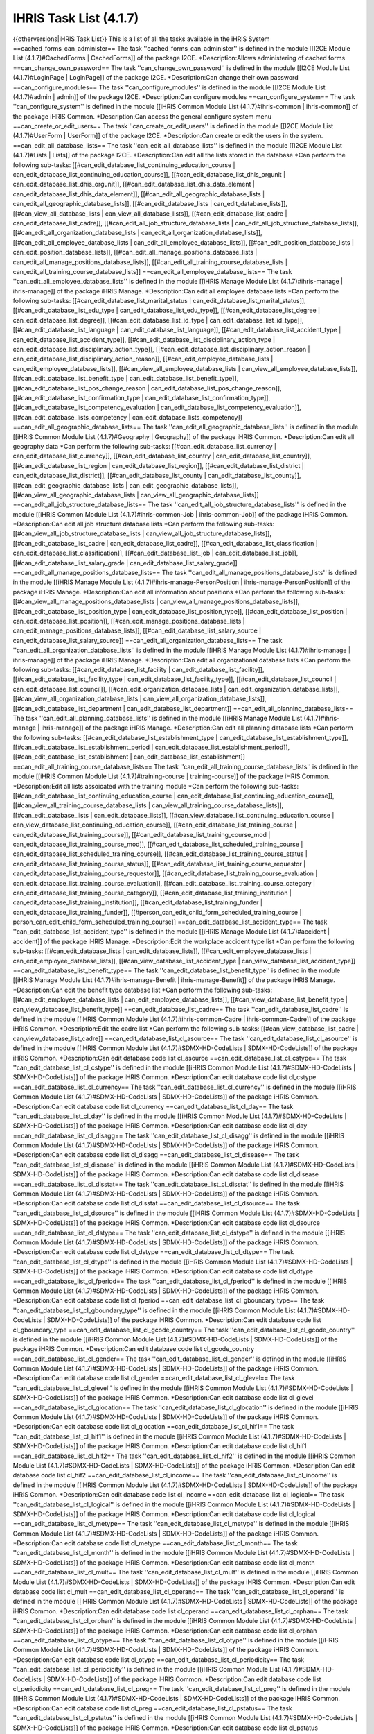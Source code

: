IHRIS Task List (4.1.7)
=======================

{{otherversions|iHRIS Task List}}
This is a list of all the tasks available in the iHRIS System
==cached_forms_can_administer==
The task ''cached_forms_can_administer'' is defined in the module [[I2CE Module List (4.1.7)#CachedForms | CachedForms]] of the package I2CE.
*Description:Allows administering of cached forms
==can_change_own_password==
The task ''can_change_own_password'' is defined in the module [[I2CE Module List (4.1.7)#LoginPage | LoginPage]] of the package I2CE.
*Description:Can change their own password
==can_configure_modules==
The task ''can_configure_modules'' is defined in the module [[I2CE Module List (4.1.7)#admin | admin]] of the package I2CE.
*Description:Can configure modules
==can_configure_system==
The task ''can_configure_system'' is defined in the module [[iHRIS Common Module List (4.1.7)#ihris-common | ihris-common]] of the package iHRIS Common.
*Description:Can access the general configure system menu
==can_create_or_edit_users==
The task ''can_create_or_edit_users'' is defined in the module [[I2CE Module List (4.1.7)#UserForm | UserForm]] of the package I2CE.
*Description:Can create or edit the users in the system.
==can_edit_all_database_lists==
The task ''can_edit_all_database_lists'' is defined in the module [[I2CE Module List (4.1.7)#Lists | Lists]] of the package I2CE.
*Description:Can edit all the lists stored in the database
*Can perform the following sub-tasks: [[#can_edit_database_list_continuing_education_course | can_edit_database_list_continuing_education_course]], [[#can_edit_database_list_dhis_orgunit | can_edit_database_list_dhis_orgunit]], [[#can_edit_database_list_dhis_data_element | can_edit_database_list_dhis_data_element]], [[#can_edit_all_geographic_database_lists | can_edit_all_geographic_database_lists]], [[#can_edit_database_lists | can_edit_database_lists]], [[#can_view_all_database_lists | can_view_all_database_lists]], [[#can_edit_database_list_cadre | can_edit_database_list_cadre]], [[#can_edit_all_job_structure_database_lists | can_edit_all_job_structure_database_lists]], [[#can_edit_all_organization_database_lists | can_edit_all_organization_database_lists]], [[#can_edit_all_employee_database_lists | can_edit_all_employee_database_lists]], [[#can_edit_position_database_lists | can_edit_position_database_lists]], [[#can_edit_all_manage_positions_database_lists | can_edit_all_manage_positions_database_lists]], [[#can_edit_all_training_course_database_lists | can_edit_all_training_course_database_lists]]
==can_edit_all_employee_database_lists==
The task ''can_edit_all_employee_database_lists'' is defined in the module [[iHRIS Manage Module List (4.1.7)#ihris-manage | ihris-manage]] of the package iHRIS Manage.
*Description:Can edit all employee database lists
*Can perform the following sub-tasks: [[#can_edit_database_list_marital_status | can_edit_database_list_marital_status]], [[#can_edit_database_list_edu_type | can_edit_database_list_edu_type]], [[#can_edit_database_list_degree | can_edit_database_list_degree]], [[#can_edit_database_list_id_type | can_edit_database_list_id_type]], [[#can_edit_database_list_language | can_edit_database_list_language]], [[#can_edit_database_list_accident_type | can_edit_database_list_accident_type]], [[#can_edit_database_list_disciplinary_action_type | can_edit_database_list_disciplinary_action_type]], [[#can_edit_database_list_disciplinary_action_reason | can_edit_database_list_disciplinary_action_reason]], [[#can_edit_employee_database_lists | can_edit_employee_database_lists]], [[#can_view_all_employee_database_lists | can_view_all_employee_database_lists]], [[#can_edit_database_list_benefit_type | can_edit_database_list_benefit_type]], [[#can_edit_database_list_pos_change_reason | can_edit_database_list_pos_change_reason]], [[#can_edit_database_list_confirmation_type | can_edit_database_list_confirmation_type]], [[#can_edit_database_list_competency_evaluation | can_edit_database_list_competency_evaluation]], [[#can_edit_database_lists_competency | can_edit_database_lists_competency]]
==can_edit_all_geographic_database_lists==
The task ''can_edit_all_geographic_database_lists'' is defined in the module [[iHRIS Common Module List (4.1.7)#Geography | Geography]] of the package iHRIS Common.
*Description:Can edit all geography data
*Can perform the following sub-tasks: [[#can_edit_database_list_currency | can_edit_database_list_currency]], [[#can_edit_database_list_country | can_edit_database_list_country]], [[#can_edit_database_list_region | can_edit_database_list_region]], [[#can_edit_database_list_district | can_edit_database_list_district]], [[#can_edit_database_list_county | can_edit_database_list_county]], [[#can_edit_geographic_database_lists | can_edit_geographic_database_lists]], [[#can_view_all_geographic_database_lists | can_view_all_geographic_database_lists]]
==can_edit_all_job_structure_database_lists==
The task ''can_edit_all_job_structure_database_lists'' is defined in the module [[iHRIS Common Module List (4.1.7)#ihris-common-Job | ihris-common-Job]] of the package iHRIS Common.
*Description:Can edit all job structure database lists
*Can perform the following sub-tasks: [[#can_view_all_job_structure_database_lists | can_view_all_job_structure_database_lists]], [[#can_edit_database_list_cadre | can_edit_database_list_cadre]], [[#can_edit_database_list_classification | can_edit_database_list_classification]], [[#can_edit_database_list_job | can_edit_database_list_job]], [[#can_edit_database_list_salary_grade | can_edit_database_list_salary_grade]]
==can_edit_all_manage_positions_database_lists==
The task ''can_edit_all_manage_positions_database_lists'' is defined in the module [[iHRIS Manage Module List (4.1.7)#ihris-manage-PersonPosition | ihris-manage-PersonPosition]] of the package iHRIS Manage.
*Description:Can edit all information about positions
*Can perform the following sub-tasks: [[#can_view_all_manage_positions_database_lists | can_view_all_manage_positions_database_lists]], [[#can_edit_database_list_position_type | can_edit_database_list_position_type]], [[#can_edit_database_list_position | can_edit_database_list_position]], [[#can_edit_manage_positions_database_lists | can_edit_manage_positions_database_lists]], [[#can_edit_database_list_salary_source | can_edit_database_list_salary_source]]
==can_edit_all_organization_database_lists==
The task ''can_edit_all_organization_database_lists'' is defined in the module [[iHRIS Manage Module List (4.1.7)#ihris-manage | ihris-manage]] of the package iHRIS Manage.
*Description:Can edit all organizational database lists
*Can perform the following sub-tasks: [[#can_edit_database_list_facility | can_edit_database_list_facility]], [[#can_edit_database_list_facility_type | can_edit_database_list_facility_type]], [[#can_edit_database_list_council | can_edit_database_list_council]], [[#can_edit_organization_database_lists | can_edit_organization_database_lists]], [[#can_view_all_organization_database_lists | can_view_all_organization_database_lists]], [[#can_edit_database_list_department | can_edit_database_list_department]]
==can_edit_all_planning_database_lists==
The task ''can_edit_all_planning_database_lists'' is defined in the module [[iHRIS Manage Module List (4.1.7)#ihris-manage | ihris-manage]] of the package iHRIS Manage.
*Description:Can edit all planning database lists
*Can perform the following sub-tasks: [[#can_edit_database_list_establishment_type | can_edit_database_list_establishment_type]], [[#can_edit_database_list_establishment_period | can_edit_database_list_establishment_period]], [[#can_edit_database_list_establishment | can_edit_database_list_establishment]]
==can_edit_all_training_course_database_lists==
The task ''can_edit_all_training_course_database_lists'' is defined in the module [[iHRIS Common Module List (4.1.7)#training-course | training-course]] of the package iHRIS Common.
*Description:Edit all lists assoicated with the training module
*Can perform the following sub-tasks: [[#can_edit_database_list_continuing_education_course | can_edit_database_list_continuing_education_course]], [[#can_view_all_training_course_database_lists | can_view_all_training_course_database_lists]], [[#can_edit_database_lists | can_edit_database_lists]], [[#can_view_database_list_continuing_education_course | can_view_database_list_continuing_education_course]], [[#can_edit_database_list_training_course | can_edit_database_list_training_course]], [[#can_edit_database_list_training_course_mod | can_edit_database_list_training_course_mod]], [[#can_edit_database_list_scheduled_training_course | can_edit_database_list_scheduled_training_course]], [[#can_edit_database_list_training_course_status | can_edit_database_list_training_course_status]], [[#can_edit_database_list_training_course_requestor | can_edit_database_list_training_course_requestor]], [[#can_edit_database_list_training_course_evaluation | can_edit_database_list_training_course_evaluation]], [[#can_edit_database_list_training_course_category | can_edit_database_list_training_course_category]], [[#can_edit_database_list_training_institution | can_edit_database_list_training_institution]], [[#can_edit_database_list_training_funder | can_edit_database_list_training_funder]], [[#person_can_edit_child_form_scheduled_training_course | person_can_edit_child_form_scheduled_training_course]]
==can_edit_database_list_accident_type==
The task ''can_edit_database_list_accident_type'' is defined in the module [[iHRIS Manage Module List (4.1.7)#accident | accident]] of the package iHRIS Manage.
*Description:Edit the workplace accident type list
*Can perform the following sub-tasks: [[#can_edit_database_lists | can_edit_database_lists]], [[#can_edit_employee_database_lists | can_edit_employee_database_lists]], [[#can_view_database_list_accident_type | can_view_database_list_accident_type]]
==can_edit_database_list_benefit_type==
The task ''can_edit_database_list_benefit_type'' is defined in the module [[iHRIS Manage Module List (4.1.7)#ihris-manage-Benefit | ihris-manage-Benefit]] of the package iHRIS Manage.
*Description:Can edit the benefit type database list
*Can perform the following sub-tasks: [[#can_edit_employee_database_lists | can_edit_employee_database_lists]], [[#can_view_database_list_benefit_type | can_view_database_list_benefit_type]]
==can_edit_database_list_cadre==
The task ''can_edit_database_list_cadre'' is defined in the module [[iHRIS Common Module List (4.1.7)#ihris-common-Cadre | ihris-common-Cadre]] of the package iHRIS Common.
*Description:Edit the cadre list
*Can perform the following sub-tasks: [[#can_view_database_list_cadre | can_view_database_list_cadre]]
==can_edit_database_list_cl_asource==
The task ''can_edit_database_list_cl_asource'' is defined in the module [[iHRIS Common Module List (4.1.7)#SDMX-HD-CodeLists | SDMX-HD-CodeLists]] of the package iHRIS Common.
*Description:Can edit database code list cl_asource
==can_edit_database_list_cl_cstype==
The task ''can_edit_database_list_cl_cstype'' is defined in the module [[iHRIS Common Module List (4.1.7)#SDMX-HD-CodeLists | SDMX-HD-CodeLists]] of the package iHRIS Common.
*Description:Can edit database code list cl_cstype
==can_edit_database_list_cl_currency==
The task ''can_edit_database_list_cl_currency'' is defined in the module [[iHRIS Common Module List (4.1.7)#SDMX-HD-CodeLists | SDMX-HD-CodeLists]] of the package iHRIS Common.
*Description:Can edit database code list cl_currency
==can_edit_database_list_cl_day==
The task ''can_edit_database_list_cl_day'' is defined in the module [[iHRIS Common Module List (4.1.7)#SDMX-HD-CodeLists | SDMX-HD-CodeLists]] of the package iHRIS Common.
*Description:Can edit database code list cl_day
==can_edit_database_list_cl_disagg==
The task ''can_edit_database_list_cl_disagg'' is defined in the module [[iHRIS Common Module List (4.1.7)#SDMX-HD-CodeLists | SDMX-HD-CodeLists]] of the package iHRIS Common.
*Description:Can edit database code list cl_disagg
==can_edit_database_list_cl_disease==
The task ''can_edit_database_list_cl_disease'' is defined in the module [[iHRIS Common Module List (4.1.7)#SDMX-HD-CodeLists | SDMX-HD-CodeLists]] of the package iHRIS Common.
*Description:Can edit database code list cl_disease
==can_edit_database_list_cl_disstat==
The task ''can_edit_database_list_cl_disstat'' is defined in the module [[iHRIS Common Module List (4.1.7)#SDMX-HD-CodeLists | SDMX-HD-CodeLists]] of the package iHRIS Common.
*Description:Can edit database code list cl_disstat
==can_edit_database_list_cl_dsource==
The task ''can_edit_database_list_cl_dsource'' is defined in the module [[iHRIS Common Module List (4.1.7)#SDMX-HD-CodeLists | SDMX-HD-CodeLists]] of the package iHRIS Common.
*Description:Can edit database code list cl_dsource
==can_edit_database_list_cl_dstype==
The task ''can_edit_database_list_cl_dstype'' is defined in the module [[iHRIS Common Module List (4.1.7)#SDMX-HD-CodeLists | SDMX-HD-CodeLists]] of the package iHRIS Common.
*Description:Can edit database code list cl_dstype
==can_edit_database_list_cl_dtype==
The task ''can_edit_database_list_cl_dtype'' is defined in the module [[iHRIS Common Module List (4.1.7)#SDMX-HD-CodeLists | SDMX-HD-CodeLists]] of the package iHRIS Common.
*Description:Can edit database code list cl_dtype
==can_edit_database_list_cl_fperiod==
The task ''can_edit_database_list_cl_fperiod'' is defined in the module [[iHRIS Common Module List (4.1.7)#SDMX-HD-CodeLists | SDMX-HD-CodeLists]] of the package iHRIS Common.
*Description:Can edit database code list cl_fperiod
==can_edit_database_list_cl_gboundary_type==
The task ''can_edit_database_list_cl_gboundary_type'' is defined in the module [[iHRIS Common Module List (4.1.7)#SDMX-HD-CodeLists | SDMX-HD-CodeLists]] of the package iHRIS Common.
*Description:Can edit database code list cl_gboundary_type
==can_edit_database_list_cl_gcode_country==
The task ''can_edit_database_list_cl_gcode_country'' is defined in the module [[iHRIS Common Module List (4.1.7)#SDMX-HD-CodeLists | SDMX-HD-CodeLists]] of the package iHRIS Common.
*Description:Can edit database code list cl_gcode_country
==can_edit_database_list_cl_gender==
The task ''can_edit_database_list_cl_gender'' is defined in the module [[iHRIS Common Module List (4.1.7)#SDMX-HD-CodeLists | SDMX-HD-CodeLists]] of the package iHRIS Common.
*Description:Can edit database code list cl_gender
==can_edit_database_list_cl_glevel==
The task ''can_edit_database_list_cl_glevel'' is defined in the module [[iHRIS Common Module List (4.1.7)#SDMX-HD-CodeLists | SDMX-HD-CodeLists]] of the package iHRIS Common.
*Description:Can edit database code list cl_glevel
==can_edit_database_list_cl_glocation==
The task ''can_edit_database_list_cl_glocation'' is defined in the module [[iHRIS Common Module List (4.1.7)#SDMX-HD-CodeLists | SDMX-HD-CodeLists]] of the package iHRIS Common.
*Description:Can edit database code list cl_glocation
==can_edit_database_list_cl_hif1==
The task ''can_edit_database_list_cl_hif1'' is defined in the module [[iHRIS Common Module List (4.1.7)#SDMX-HD-CodeLists | SDMX-HD-CodeLists]] of the package iHRIS Common.
*Description:Can edit database code list cl_hif1
==can_edit_database_list_cl_hif2==
The task ''can_edit_database_list_cl_hif2'' is defined in the module [[iHRIS Common Module List (4.1.7)#SDMX-HD-CodeLists | SDMX-HD-CodeLists]] of the package iHRIS Common.
*Description:Can edit database code list cl_hif2
==can_edit_database_list_cl_income==
The task ''can_edit_database_list_cl_income'' is defined in the module [[iHRIS Common Module List (4.1.7)#SDMX-HD-CodeLists | SDMX-HD-CodeLists]] of the package iHRIS Common.
*Description:Can edit database code list cl_income
==can_edit_database_list_cl_logical==
The task ''can_edit_database_list_cl_logical'' is defined in the module [[iHRIS Common Module List (4.1.7)#SDMX-HD-CodeLists | SDMX-HD-CodeLists]] of the package iHRIS Common.
*Description:Can edit database code list cl_logical
==can_edit_database_list_cl_metype==
The task ''can_edit_database_list_cl_metype'' is defined in the module [[iHRIS Common Module List (4.1.7)#SDMX-HD-CodeLists | SDMX-HD-CodeLists]] of the package iHRIS Common.
*Description:Can edit database code list cl_metype
==can_edit_database_list_cl_month==
The task ''can_edit_database_list_cl_month'' is defined in the module [[iHRIS Common Module List (4.1.7)#SDMX-HD-CodeLists | SDMX-HD-CodeLists]] of the package iHRIS Common.
*Description:Can edit database code list cl_month
==can_edit_database_list_cl_mult==
The task ''can_edit_database_list_cl_mult'' is defined in the module [[iHRIS Common Module List (4.1.7)#SDMX-HD-CodeLists | SDMX-HD-CodeLists]] of the package iHRIS Common.
*Description:Can edit database code list cl_mult
==can_edit_database_list_cl_operand==
The task ''can_edit_database_list_cl_operand'' is defined in the module [[iHRIS Common Module List (4.1.7)#SDMX-HD-CodeLists | SDMX-HD-CodeLists]] of the package iHRIS Common.
*Description:Can edit database code list cl_operand
==can_edit_database_list_cl_orphan==
The task ''can_edit_database_list_cl_orphan'' is defined in the module [[iHRIS Common Module List (4.1.7)#SDMX-HD-CodeLists | SDMX-HD-CodeLists]] of the package iHRIS Common.
*Description:Can edit database code list cl_orphan
==can_edit_database_list_cl_otype==
The task ''can_edit_database_list_cl_otype'' is defined in the module [[iHRIS Common Module List (4.1.7)#SDMX-HD-CodeLists | SDMX-HD-CodeLists]] of the package iHRIS Common.
*Description:Can edit database code list cl_otype
==can_edit_database_list_cl_periodicity==
The task ''can_edit_database_list_cl_periodicity'' is defined in the module [[iHRIS Common Module List (4.1.7)#SDMX-HD-CodeLists | SDMX-HD-CodeLists]] of the package iHRIS Common.
*Description:Can edit database code list cl_periodicity
==can_edit_database_list_cl_preg==
The task ''can_edit_database_list_cl_preg'' is defined in the module [[iHRIS Common Module List (4.1.7)#SDMX-HD-CodeLists | SDMX-HD-CodeLists]] of the package iHRIS Common.
*Description:Can edit database code list cl_preg
==can_edit_database_list_cl_pstatus==
The task ''can_edit_database_list_cl_pstatus'' is defined in the module [[iHRIS Common Module List (4.1.7)#SDMX-HD-CodeLists | SDMX-HD-CodeLists]] of the package iHRIS Common.
*Description:Can edit database code list cl_pstatus
==can_edit_database_list_cl_ptype==
The task ''can_edit_database_list_cl_ptype'' is defined in the module [[iHRIS Common Module List (4.1.7)#SDMX-HD-CodeLists | SDMX-HD-CodeLists]] of the package iHRIS Common.
*Description:Can edit database code list cl_ptype
==can_edit_database_list_cl_quarter==
The task ''can_edit_database_list_cl_quarter'' is defined in the module [[iHRIS Common Module List (4.1.7)#SDMX-HD-CodeLists | SDMX-HD-CodeLists]] of the package iHRIS Common.
*Description:Can edit database code list cl_quarter
==can_edit_database_list_cl_race==
The task ''can_edit_database_list_cl_race'' is defined in the module [[iHRIS Common Module List (4.1.7)#SDMX-HD-CodeLists | SDMX-HD-CodeLists]] of the package iHRIS Common.
*Description:Can edit database code list cl_race
==can_edit_database_list_cl_sector==
The task ''can_edit_database_list_cl_sector'' is defined in the module [[iHRIS Common Module List (4.1.7)#SDMX-HD-CodeLists | SDMX-HD-CodeLists]] of the package iHRIS Common.
*Description:Can edit database code list cl_sector
==can_edit_database_list_cl_sex==
The task ''can_edit_database_list_cl_sex'' is defined in the module [[iHRIS Common Module List (4.1.7)#SDMX-HD-CodeLists | SDMX-HD-CodeLists]] of the package iHRIS Common.
*Description:Can edit database code list cl_sex
==can_edit_database_list_cl_special_value==
The task ''can_edit_database_list_cl_special_value'' is defined in the module [[iHRIS Common Module List (4.1.7)#SDMX-HD-CodeLists | SDMX-HD-CodeLists]] of the package iHRIS Common.
*Description:Can edit database code list cl_special_value
==can_edit_database_list_cl_stype==
The task ''can_edit_database_list_cl_stype'' is defined in the module [[iHRIS Common Module List (4.1.7)#SDMX-HD-CodeLists | SDMX-HD-CodeLists]] of the package iHRIS Common.
*Description:Can edit database code list cl_stype
==can_edit_database_list_cl_tpop==
The task ''can_edit_database_list_cl_tpop'' is defined in the module [[iHRIS Common Module List (4.1.7)#SDMX-HD-CodeLists | SDMX-HD-CodeLists]] of the package iHRIS Common.
*Description:Can edit database code list cl_tpop
==can_edit_database_list_cl_unit==
The task ''can_edit_database_list_cl_unit'' is defined in the module [[iHRIS Common Module List (4.1.7)#SDMX-HD-CodeLists | SDMX-HD-CodeLists]] of the package iHRIS Common.
*Description:Can edit database code list cl_unit
==can_edit_database_list_cl_value_type==
The task ''can_edit_database_list_cl_value_type'' is defined in the module [[iHRIS Common Module List (4.1.7)#SDMX-HD-CodeLists | SDMX-HD-CodeLists]] of the package iHRIS Common.
*Description:Can edit database code list cl_value_type
==can_edit_database_list_cl_vstatus==
The task ''can_edit_database_list_cl_vstatus'' is defined in the module [[iHRIS Common Module List (4.1.7)#SDMX-HD-CodeLists | SDMX-HD-CodeLists]] of the package iHRIS Common.
*Description:Can edit database code list cl_vstatus
==can_edit_database_list_cl_vulnstat==
The task ''can_edit_database_list_cl_vulnstat'' is defined in the module [[iHRIS Common Module List (4.1.7)#SDMX-HD-CodeLists | SDMX-HD-CodeLists]] of the package iHRIS Common.
*Description:Can edit database code list cl_vulnstat
==can_edit_database_list_cl_week==
The task ''can_edit_database_list_cl_week'' is defined in the module [[iHRIS Common Module List (4.1.7)#SDMX-HD-CodeLists | SDMX-HD-CodeLists]] of the package iHRIS Common.
*Description:Can edit database code list cl_week
==can_edit_database_list_cl_year==
The task ''can_edit_database_list_cl_year'' is defined in the module [[iHRIS Common Module List (4.1.7)#SDMX-HD-CodeLists | SDMX-HD-CodeLists]] of the package iHRIS Common.
*Description:Can edit database code list cl_year
==can_edit_database_list_classification==
The task ''can_edit_database_list_classification'' is defined in the module [[iHRIS Common Module List (4.1.7)#ihris-common-Job | ihris-common-Job]] of the package iHRIS Common.
*Description:Edit the classification list
*Can perform the following sub-tasks: [[#can_edit_job_structure_database_lists | can_edit_job_structure_database_lists]], [[#can_view_database_list_classification | can_view_database_list_classification]]
==can_edit_database_list_competency==
The task ''can_edit_database_list_competency'' is defined in the module [[iHRIS Common Module List (4.1.7)#simple-competency | simple-competency]] of the package iHRIS Common.
*Description:Edit the competency list
*Can perform the following sub-tasks: [[#can_edit_employee_database_lists | can_edit_employee_database_lists]], [[#can_view_database_list_competency | can_view_database_list_competency]]
==can_edit_database_list_competency_evaluation==
The task ''can_edit_database_list_competency_evaluation'' is defined in the module [[iHRIS Common Module List (4.1.7)#person-simple-competency | person-simple-competency]] of the package iHRIS Common.
*Description:Edit the competency evaluation list
*Can perform the following sub-tasks: [[#can_edit_employee_database_lists | can_edit_employee_database_lists]], [[#can_view_database_list_competency_evaluation | can_view_database_list_competency_evaluation]]
==can_edit_database_list_competency_type==
The task ''can_edit_database_list_competency_type'' is defined in the module [[iHRIS Common Module List (4.1.7)#simple-competency | simple-competency]] of the package iHRIS Common.
*Description:Edit the competency type list
*Can perform the following sub-tasks: [[#can_edit_employee_database_lists | can_edit_employee_database_lists]], [[#can_view_database_list_competency_type | can_view_database_list_competency_type]]
==can_edit_database_list_confirmation_type==
The task ''can_edit_database_list_confirmation_type'' is defined in the module [[iHRIS Manage Module List (4.1.7)#ihris-manage-confirmation | ihris-manage-confirmation]] of the package iHRIS Manage.
*Description:Can edit the confirmation type database list
*Can perform the following sub-tasks: [[#can_edit_employee_database_lists | can_edit_employee_database_lists]], [[#can_view_database_list_confirmation_type | can_view_database_list_confirmation_type]]
==can_edit_database_list_continuing_education_course==
The task ''can_edit_database_list_continuing_education_course'' is defined in the module [[iHRIS Common Module List (4.1.7)#CEUs | CEUs]] of the package iHRIS Common.
*Description:Edit the continuing education list
*Can perform the following sub-tasks: [[#can_edit_training_course_database_lists | can_edit_training_course_database_lists]], [[#can_view_database_list_continuing_education_course | can_view_database_list_continuing_education_course]]
==can_edit_database_list_council==
The task ''can_edit_database_list_council'' is defined in the module [[iHRIS Manage Module List (4.1.7)#ManageRegistration | ManageRegistration]] of the package iHRIS Manage.
*Description:Can edit the council database list
*Can perform the following sub-tasks: [[#can_edit_organization_database_lists | can_edit_organization_database_lists]], [[#can_view_database_list_council | can_view_database_list_council]]
==can_edit_database_list_country==
The task ''can_edit_database_list_country'' is defined in the module [[iHRIS Common Module List (4.1.7)#Geography | Geography]] of the package iHRIS Common.
*Description:Can edit country list
*Can perform the following sub-tasks: [[#can_edit_geographic_database_lists | can_edit_geographic_database_lists]], [[#can_view_database_list_country | can_view_database_list_country]]
==can_edit_database_list_county==
The task ''can_edit_database_list_county'' is defined in the module [[iHRIS Common Module List (4.1.7)#Geography | Geography]] of the package iHRIS Common.
*Description:Can edit country list
*Can perform the following sub-tasks: [[#can_edit_geographic_database_lists | can_edit_geographic_database_lists]], [[#can_view_database_list_county | can_view_database_list_county]]
==can_edit_database_list_currency==
The task ''can_edit_database_list_currency'' is defined in the module [[iHRIS Common Module List (4.1.7)#Currency | Currency]] of the package iHRIS Common.
*Description:Can edit currency information
*Can perform the following sub-tasks: [[#can_edit_geographic_database_lists | can_edit_geographic_database_lists]], [[#can_view_database_list_currency | can_view_database_list_currency]]
==can_edit_database_list_degree==
The task ''can_edit_database_list_degree'' is defined in the module [[iHRIS Common Module List (4.1.7)#PersonEducation | PersonEducation]] of the package iHRIS Common.
*Description:Can edit degree type database lists
*Can perform the following sub-tasks: [[#can_edit_employee_database_lists | can_edit_employee_database_lists]], [[#can_view_database_lists_degree | can_view_database_lists_degree]]
==can_edit_database_list_department==
The task ''can_edit_database_list_department'' is defined in the module [[iHRIS Manage Module List (4.1.7)#ihris-manage-PersonPosition | ihris-manage-PersonPosition]] of the package iHRIS Manage.
*Description:Edit the department list
*Can perform the following sub-tasks: [[#can_edit_organization_database_lists | can_edit_organization_database_lists]], [[#can_view_database_list_department | can_view_database_list_department]]
==can_edit_database_list_dhis_data_element==
The task ''can_edit_database_list_dhis_data_element'' is defined in the module [[iHRIS Common Module List (4.1.7)#DHIS_Metadata | DHIS_Metadata]] of the package iHRIS Common.
*Description:Can edit DHIS data element list
*Can perform the following sub-tasks: [[#can_view_database_list_dhis_data_element | can_view_database_list_dhis_data_element]]
==can_edit_database_list_dhis_orgunit==
The task ''can_edit_database_list_dhis_orgunit'' is defined in the module [[iHRIS Common Module List (4.1.7)#DHIS_Metadata | DHIS_Metadata]] of the package iHRIS Common.
*Description:Can edit DHIS Organizational unit list
*Can perform the following sub-tasks: [[#can_view_database_list_dhis_orgunit | can_view_database_list_dhis_orgunit]]
==can_edit_database_list_disciplinary_action_reason==
The task ''can_edit_database_list_disciplinary_action_reason'' is defined in the module [[iHRIS Manage Module List (4.1.7)#disciplinary_action | disciplinary_action]] of the package iHRIS Manage.
*Description:Edit the workplace disciplinary action reason type list
*Can perform the following sub-tasks: [[#can_edit_database_lists | can_edit_database_lists]], [[#can_edit_employee_database_lists | can_edit_employee_database_lists]], [[#can_view_database_list_disciplinary_action_reason | can_view_database_list_disciplinary_action_reason]]
==can_edit_database_list_disciplinary_action_type==
The task ''can_edit_database_list_disciplinary_action_type'' is defined in the module [[iHRIS Manage Module List (4.1.7)#disciplinary_action | disciplinary_action]] of the package iHRIS Manage.
*Description:Edit the workplace disciplinary_action type list
*Can perform the following sub-tasks: [[#can_edit_database_lists | can_edit_database_lists]], [[#can_edit_employee_database_lists | can_edit_employee_database_lists]], [[#can_view_database_list_disciplinary_action_type | can_view_database_list_disciplinary_action_type]]
==can_edit_database_list_district==
The task ''can_edit_database_list_district'' is defined in the module [[iHRIS Common Module List (4.1.7)#Geography | Geography]] of the package iHRIS Common.
*Description:Can edit district list
*Can perform the following sub-tasks: [[#can_edit_geographic_database_lists | can_edit_geographic_database_lists]], [[#can_view_database_list_country | can_view_database_list_country]]
==can_edit_database_list_edu_type==
The task ''can_edit_database_list_edu_type'' is defined in the module [[iHRIS Common Module List (4.1.7)#PersonEducation | PersonEducation]] of the package iHRIS Common.
*Description:Can edit education type database lists
*Can perform the following sub-tasks: [[#can_edit_employee_database_lists | can_edit_employee_database_lists]], [[#can_view_database_lists_edu_type | can_view_database_lists_edu_type]]
==can_edit_database_list_establishment==
The task ''can_edit_database_list_establishment'' is defined in the module [[iHRIS Common Module List (4.1.7)#establishment | establishment]] of the package iHRIS Common.
*Description:Can edit the establishment database list
*Can perform the following sub-tasks: [[#can_edit_planning_database_lists | can_edit_planning_database_lists]], [[#can_view_database_list_establishment | can_view_database_list_establishment]]
==can_edit_database_list_establishment_period==
The task ''can_edit_database_list_establishment_period'' is defined in the module [[iHRIS Common Module List (4.1.7)#establishment | establishment]] of the package iHRIS Common.
*Description:Can edit the establishment period database list
*Can perform the following sub-tasks: [[#can_edit_planning_database_lists | can_edit_planning_database_lists]], [[#can_view_database_list_establishment_period | can_view_database_list_establishment_period]]
==can_edit_database_list_establishment_type==
The task ''can_edit_database_list_establishment_type'' is defined in the module [[iHRIS Common Module List (4.1.7)#establishment | establishment]] of the package iHRIS Common.
*Description:Can edit the establishment type database list
*Can perform the following sub-tasks: [[#can_edit_planning_database_lists | can_edit_planning_database_lists]], [[#can_view_database_list_establishment_type | can_view_database_list_establishment_type]]
==can_edit_database_list_facility==
The task ''can_edit_database_list_facility'' is defined in the module [[iHRIS Common Module List (4.1.7)#Facility | Facility]] of the package iHRIS Common.
*Description:Edit the facility list
*Can perform the following sub-tasks: [[#can_edit_organization_database_lists | can_edit_organization_database_lists]], [[#can_view_database_list_facility | can_view_database_list_facility]]
==can_edit_database_list_facility_type==
The task ''can_edit_database_list_facility_type'' is defined in the module [[iHRIS Common Module List (4.1.7)#Facility | Facility]] of the package iHRIS Common.
*Description:Edit the facility type list
*Can perform the following sub-tasks: [[#can_edit_organization_database_lists | can_edit_organization_database_lists]], [[#can_view_database_list_facility_type | can_view_database_list_facility_type]]
==can_edit_database_list_id_type==
The task ''can_edit_database_list_id_type'' is defined in the module [[iHRIS Common Module List (4.1.7)#PersonID | PersonID]] of the package iHRIS Common.
*Description:Can edit the id_type database list
*Can perform the following sub-tasks: [[#can_edit_employee_database_lists | can_edit_employee_database_lists]], [[#can_view_database_list_id_type | can_view_database_list_id_type]]
==can_edit_database_list_job==
The task ''can_edit_database_list_job'' is defined in the module [[iHRIS Common Module List (4.1.7)#ihris-common-Job | ihris-common-Job]] of the package iHRIS Common.
*Description:Edit the job list
*Can perform the following sub-tasks: [[#can_edit_job_structure_database_lists | can_edit_job_structure_database_lists]], [[#can_view_database_list_job | can_view_database_list_job]]
==can_edit_database_list_language==
The task ''can_edit_database_list_language'' is defined in the module [[iHRIS Common Module List (4.1.7)#PersonLanguage | PersonLanguage]] of the package iHRIS Common.
*Description:Can edit the language database list
*Can perform the following sub-tasks: [[#can_edit_employee_database_lists | can_edit_employee_database_lists]], [[#can_view_database_list_language | can_view_database_list_language]]
==can_edit_database_list_marital_status==
The task ''can_edit_database_list_marital_status'' is defined in the module [[iHRIS Common Module List (4.1.7)#PersonDemographic | PersonDemographic]] of the package iHRIS Common.
*Description:Can edit the department marital status list.
*Can perform the following sub-tasks: [[#can_view_database_list_marital_status | can_view_database_list_marital_status]], [[#can_edit_employee_database_lists | can_edit_employee_database_lists]]
==can_edit_database_list_pos_change_reason==
The task ''can_edit_database_list_pos_change_reason'' is defined in the module [[iHRIS Manage Module List (4.1.7)#ihris-manage-PersonPosition | ihris-manage-PersonPosition]] of the package iHRIS Manage.
*Description:Edit the pos_change_reason list
*Can perform the following sub-tasks: [[#can_edit_employee_database_lists | can_edit_employee_database_lists]], [[#can_view_database_list_pos_change_reason | can_view_database_list_pos_change_reason]]
==can_edit_database_list_position==
The task ''can_edit_database_list_position'' is defined in the module [[iHRIS Manage Module List (4.1.7)#ihris-manage-PersonPosition | ihris-manage-PersonPosition]] of the package iHRIS Manage.
*Description:Edit the position list
*Can perform the following sub-tasks: [[#can_edit_manage_positions_database_lists | can_edit_manage_positions_database_lists]], [[#can_view_database_list_position | can_view_database_list_position]]
==can_edit_database_list_position_type==
The task ''can_edit_database_list_position_type'' is defined in the module [[iHRIS Manage Module List (4.1.7)#ihris-manage-PersonPosition | ihris-manage-PersonPosition]] of the package iHRIS Manage.
*Description:Edit the position_type list
*Can perform the following sub-tasks: [[#can_edit_manage_positions_database_lists | can_edit_manage_positions_database_lists]], [[#can_view_database_list_position_type | can_view_database_list_position_type]]
==can_edit_database_list_region==
The task ''can_edit_database_list_region'' is defined in the module [[iHRIS Common Module List (4.1.7)#Geography | Geography]] of the package iHRIS Common.
*Description:Can edit region list
*Can perform the following sub-tasks: [[#can_edit_geographic_database_lists | can_edit_geographic_database_lists]], [[#can_view_database_list_country | can_view_database_list_country]]
==can_edit_database_list_salary_grade==
The task ''can_edit_database_list_salary_grade'' is defined in the module [[iHRIS Manage Module List (4.1.7)#ihris-manage-Job | ihris-manage-Job]] of the package iHRIS Manage.
*Description:Edit the salary_grade list
*Can perform the following sub-tasks: [[#can_edit_job_structure_database_lists | can_edit_job_structure_database_lists]], [[#can_view_database_list_salary_grade | can_view_database_list_salary_grade]]
==can_edit_database_list_salary_source==
The task ''can_edit_database_list_salary_source'' is defined in the module [[iHRIS Manage Module List (4.1.7)#ihris-manage-Salary | ihris-manage-Salary]] of the package iHRIS Manage.
*Description:Edit the salary_source list
*Can perform the following sub-tasks: [[#can_edit_manage_positions_database_lists | can_edit_manage_positions_database_lists]], [[#can_view_database_list_salary_source | can_view_database_list_salary_source]]
==can_edit_database_list_scheduled_training_course==
The task ''can_edit_database_list_scheduled_training_course'' is defined in the module [[iHRIS Common Module List (4.1.7)#training-course | training-course]] of the package iHRIS Common.
*Description:Edit the scheduled training course category list
==can_edit_database_list_training_course==
The task ''can_edit_database_list_training_course'' is defined in the module [[iHRIS Common Module List (4.1.7)#training-course | training-course]] of the package iHRIS Common.
*Description:Edit the training course list
*Can perform the following sub-tasks: [[#can_edit_training_course_database_lists | can_edit_training_course_database_lists]], [[#can_view_database_list_training_course | can_view_database_list_training_course]]
==can_edit_database_list_training_course_category==
The task ''can_edit_database_list_training_course_category'' is defined in the module [[iHRIS Common Module List (4.1.7)#training-course | training-course]] of the package iHRIS Common.
*Description:Edit the training course category list
*Can perform the following sub-tasks: [[#can_edit_training_course_database_lists | can_edit_training_course_database_lists]], [[#can_view_database_list_training_course_category | can_view_database_list_training_course_category]]
==can_edit_database_list_training_course_evaluation==
The task ''can_edit_database_list_training_course_evaluation'' is defined in the module [[iHRIS Common Module List (4.1.7)#training-course | training-course]] of the package iHRIS Common.
*Description:Edit the training course evaluation list
*Can perform the following sub-tasks: [[#can_edit_training_course_database_lists | can_edit_training_course_database_lists]], [[#can_view_database_list_training_course_evaluation | can_view_database_list_training_course_evaluation]]
==can_edit_database_list_training_course_mod==
The task ''can_edit_database_list_training_course_mod'' is defined in the module [[iHRIS Common Module List (4.1.7)#training-course | training-course]] of the package iHRIS Common.
*Description:Edit the training course modules list
*Can perform the following sub-tasks: [[#can_edit_training_course_database_lists | can_edit_training_course_database_lists]], [[#can_view_database_list_training_course_mod | can_view_database_list_training_course_mod]]
==can_edit_database_list_training_course_requestor==
The task ''can_edit_database_list_training_course_requestor'' is defined in the module [[iHRIS Common Module List (4.1.7)#training-course | training-course]] of the package iHRIS Common.
*Description:Edit the training course requestor list
==can_edit_database_list_training_course_status==
The task ''can_edit_database_list_training_course_status'' is defined in the module [[iHRIS Common Module List (4.1.7)#training-course | training-course]] of the package iHRIS Common.
*Description:Edit the training course status list
*Can perform the following sub-tasks: [[#can_edit_training_course_database_lists | can_edit_training_course_database_lists]], [[#can_view_database_list_training_course_status | can_view_database_list_training_course_status]]
==can_edit_database_list_training_funder==
The task ''can_edit_database_list_training_funder'' is defined in the module [[iHRIS Common Module List (4.1.7)#training-institution | training-institution]] of the package iHRIS Common.
*Description:Edit the training funder list
*Can perform the following sub-tasks: [[#can_edit_training_course_database_lists | can_edit_training_course_database_lists]], [[#can_view_database_list_training_funder | can_view_database_list_training_funder]]
==can_edit_database_list_training_institution==
The task ''can_edit_database_list_training_institution'' is defined in the module [[iHRIS Common Module List (4.1.7)#training-institution | training-institution]] of the package iHRIS Common.
*Description:Edit the training institutions list
==can_edit_database_lists==
The task ''can_edit_database_lists'' is defined in the module [[I2CE Module List (4.1.7)#Lists | Lists]] of the package I2CE.
*Description:Can edit some of the lists stored in the database
*Can perform the following sub-tasks: [[#can_view_database_lists | can_view_database_lists]]
==can_edit_database_lists_competency==
The task ''can_edit_database_lists_competency'' is defined in the module [[iHRIS Common Module List (4.1.7)#simple-competency | simple-competency]] of the package iHRIS Common.
*Description:Edit all list associated with competency
*Can perform the following sub-tasks: [[#can_edit_database_list_competency | can_edit_database_list_competency]], [[#can_edit_database_list_competency_type | can_edit_database_list_competency_type]], [[#can_edit_database_list_competency_evaluation | can_edit_database_list_competency_evaluation]], [[#can_edit_employee_database_lists | can_edit_employee_database_lists]], [[#can_view_database_lists_competency | can_view_database_lists_competency]]
==can_edit_employee_database_lists==
The task ''can_edit_employee_database_lists'' is defined in the module [[iHRIS Manage Module List (4.1.7)#ihris-manage | ihris-manage]] of the package iHRIS Manage.
*Description:Can edit some employee database lists
*Can perform the following sub-tasks: [[#can_edit_database_lists | can_edit_database_lists]], [[#can_view_employee_database_lists | can_view_employee_database_lists]]
==can_edit_geographic_database_lists==
The task ''can_edit_geographic_database_lists'' is defined in the module [[iHRIS Common Module List (4.1.7)#Geography | Geography]] of the package iHRIS Common.
*Description:Can edit some geography data
*Can perform the following sub-tasks: [[#can_edit_database_lists | can_edit_database_lists]], [[#can_view_geographic_database_lists | can_view_geographic_database_lists]]
==can_edit_job_structure_database_lists==
The task ''can_edit_job_structure_database_lists'' is defined in the module [[iHRIS Common Module List (4.1.7)#ihris-common-Job | ihris-common-Job]] of the package iHRIS Common.
*Description:Can edit some job structure database lists
*Can perform the following sub-tasks: [[#can_edit_position_database_lists | can_edit_position_database_lists]], [[#can_view_job_structure_database_lists | can_view_job_structure_database_lists]]
==can_edit_manage_positions_database_lists==
The task ''can_edit_manage_positions_database_lists'' is defined in the module [[iHRIS Manage Module List (4.1.7)#ihris-manage-PersonPosition | ihris-manage-PersonPosition]] of the package iHRIS Manage.
*Description:Can edit some information about positions
*Can perform the following sub-tasks: [[#can_view_manage_positions_database_lists | can_view_manage_positions_database_lists]], [[#can_edit_position_database_lists | can_edit_position_database_lists]]
==can_edit_organization_database_lists==
The task ''can_edit_organization_database_lists'' is defined in the module [[iHRIS Manage Module List (4.1.7)#ihris-manage | ihris-manage]] of the package iHRIS Manage.
*Description:Can edit some organizational database lists
*Can perform the following sub-tasks: [[#can_edit_database_lists | can_edit_database_lists]], [[#can_view_organization_database_lists | can_view_organization_database_lists]]
==can_edit_planning_database_lists==
The task ''can_edit_planning_database_lists'' is defined in the module [[iHRIS Manage Module List (4.1.7)#ihris-manage | ihris-manage]] of the package iHRIS Manage.
*Description:Can edit some planning database lists
==can_edit_position_database_lists==
The task ''can_edit_position_database_lists'' is defined in the module [[iHRIS Manage Module List (4.1.7)#ihris-manage | ihris-manage]] of the package iHRIS Manage.
*Description:Can edit some position database lists
*Can perform the following sub-tasks: [[#can_edit_database_lists | can_edit_database_lists]], [[#can_view_position_database_lists | can_view_position_database_lists]]
==can_edit_scheduled_training_course==
The task ''can_edit_scheduled_training_course'' is defined in the module [[iHRIS Common Module List (4.1.7)#training-course | training-course]] of the package iHRIS Common.
*Description:Edit a scheduled training course
==can_edit_training_course_database_lists==
The task ''can_edit_training_course_database_lists'' is defined in the module [[iHRIS Common Module List (4.1.7)#training-course | training-course]] of the package iHRIS Common.
*Description:Edit some lists assoicated with the training module
*Can perform the following sub-tasks: [[#can_edit_database_lists | can_edit_database_lists]]
==can_hide_list_members==
The task ''can_hide_list_members'' is defined in the module [[I2CE Module List (4.1.7)#Lists | Lists]] of the package I2CE.
*Description:Can hide list members
==can_view_all_database_lists==
The task ''can_view_all_database_lists'' is defined in the module [[I2CE Module List (4.1.7)#Lists | Lists]] of the package I2CE.
*Description:Can view all the lists stored in the database
*Can perform the following sub-tasks: [[#can_view_database_list_continuing_education_course | can_view_database_list_continuing_education_course]], [[#can_view_database_lists | can_view_database_lists]], [[#can_view_database_list_cl_asource | can_view_database_list_cl_asource]], [[#can_view_database_list_cl_cstype | can_view_database_list_cl_cstype]], [[#can_view_database_list_cl_currency | can_view_database_list_cl_currency]], [[#can_view_database_list_cl_day | can_view_database_list_cl_day]], [[#can_view_database_list_cl_disagg | can_view_database_list_cl_disagg]], [[#can_view_database_list_cl_disease | can_view_database_list_cl_disease]], [[#can_view_database_list_cl_disstat | can_view_database_list_cl_disstat]], [[#can_view_database_list_cl_dsource | can_view_database_list_cl_dsource]], [[#can_view_database_list_cl_dstype | can_view_database_list_cl_dstype]], [[#can_view_database_list_cl_dtype | can_view_database_list_cl_dtype]], [[#can_view_database_list_cl_fperiod | can_view_database_list_cl_fperiod]], [[#can_view_database_list_cl_gboundary_type | can_view_database_list_cl_gboundary_type]], [[#can_view_database_list_cl_gcode_country | can_view_database_list_cl_gcode_country]], [[#can_view_database_list_cl_gender | can_view_database_list_cl_gender]], [[#can_view_database_list_cl_glevel | can_view_database_list_cl_glevel]], [[#can_view_database_list_cl_glocation | can_view_database_list_cl_glocation]], [[#can_view_database_list_cl_hif1 | can_view_database_list_cl_hif1]], [[#can_view_database_list_cl_hif2 | can_view_database_list_cl_hif2]], [[#can_view_database_list_cl_income | can_view_database_list_cl_income]], [[#can_view_database_list_cl_logical | can_view_database_list_cl_logical]], [[#can_view_database_list_cl_metype | can_view_database_list_cl_metype]], [[#can_view_database_list_cl_month | can_view_database_list_cl_month]], [[#can_view_database_list_cl_mult | can_view_database_list_cl_mult]], [[#can_view_database_list_cl_operand | can_view_database_list_cl_operand]], [[#can_view_database_list_cl_orphan | can_view_database_list_cl_orphan]], [[#can_view_database_list_cl_otype | can_view_database_list_cl_otype]], [[#can_view_database_list_cl_periodicity | can_view_database_list_cl_periodicity]], [[#can_view_database_list_cl_preg | can_view_database_list_cl_preg]], [[#can_view_database_list_cl_pstatus | can_view_database_list_cl_pstatus]], [[#can_view_database_list_cl_ptype | can_view_database_list_cl_ptype]], [[#can_view_database_list_cl_quarter | can_view_database_list_cl_quarter]], [[#can_view_database_list_cl_race | can_view_database_list_cl_race]], [[#can_view_database_list_cl_sector | can_view_database_list_cl_sector]], [[#can_view_database_list_cl_sex | can_view_database_list_cl_sex]], [[#can_view_database_list_cl_special_value | can_view_database_list_cl_special_value]], [[#can_view_database_list_cl_stype | can_view_database_list_cl_stype]], [[#can_view_database_list_cl_tpop | can_view_database_list_cl_tpop]], [[#can_view_database_list_cl_unit | can_view_database_list_cl_unit]], [[#can_view_database_list_cl_value_type | can_view_database_list_cl_value_type]], [[#can_view_database_list_cl_vstatus | can_view_database_list_cl_vstatus]], [[#can_view_database_list_cl_vulnstat | can_view_database_list_cl_vulnstat]], [[#can_view_database_list_cl_week | can_view_database_list_cl_week]], [[#can_view_database_list_cl_year | can_view_database_list_cl_year]], [[#can_view_database_list_cadre | can_view_database_list_cadre]], [[#can_view_all_job_structure_database_lists | can_view_all_job_structure_database_lists]], [[#can_view_all_organization_database_lists | can_view_all_organization_database_lists]], [[#can_view_all_employee_database_lists | can_view_all_employee_database_lists]], [[#can_view_position_database_lists | can_view_position_database_lists]], [[#can_view_all_manage_positions_database_lists | can_view_all_manage_positions_database_lists]]
==can_view_all_employee_database_lists==
The task ''can_view_all_employee_database_lists'' is defined in the module [[iHRIS Manage Module List (4.1.7)#ihris-manage | ihris-manage]] of the package iHRIS Manage.
*Description:Can view all employee database lists
*Can perform the following sub-tasks: [[#can_view_database_list_marital_status | can_view_database_list_marital_status]], [[#can_view_database_list_edu_type | can_view_database_list_edu_type]], [[#can_view_database_list_degree | can_view_database_list_degree]], [[#can_view_database_list_id_type | can_view_database_list_id_type]], [[#can_view_database_list_language | can_view_database_list_language]], [[#can_view_database_list_accident_type | can_view_database_list_accident_type]], [[#can_view_database_list_disciplinary_action_type | can_view_database_list_disciplinary_action_type]], [[#can_view_database_list_disciplinary_action_reason | can_view_database_list_disciplinary_action_reason]], [[#can_view_database_list_establishment_type | can_view_database_list_establishment_type]], [[#can_view_database_list_establishment_period | can_view_database_list_establishment_period]], [[#can_view_database_list_establishment | can_view_database_list_establishment]], [[#can_view_employee_database_lists | can_view_employee_database_lists]], [[#can_view_database_list_benefit_type | can_view_database_list_benefit_type]], [[#can_view_database_list_pos_change_reason | can_view_database_list_pos_change_reason]], [[#can_view_database_list_confirmation_type | can_view_database_list_confirmation_type]], [[#can_view_database_list_competency_evaluation | can_view_database_list_competency_evaluation]], [[#can_view_database_lists_competency | can_view_database_lists_competency]]
==can_view_all_geographic_database_lists==
The task ''can_view_all_geographic_database_lists'' is defined in the module [[iHRIS Common Module List (4.1.7)#Geography | Geography]] of the package iHRIS Common.
*Description:Can view all geography data
*Can perform the following sub-tasks: [[#can_view_database_list_currency | can_view_database_list_currency]], [[#can_view_database_list_country | can_view_database_list_country]], [[#can_view_database_list_region | can_view_database_list_region]], [[#can_view_database_list_district | can_view_database_list_district]], [[#can_view_database_list_county | can_view_database_list_county]], [[#can_view_geographic_database_lists | can_view_geographic_database_lists]]
==can_view_all_job_structure_database_lists==
The task ''can_view_all_job_structure_database_lists'' is defined in the module [[iHRIS Common Module List (4.1.7)#ihris-common-Job | ihris-common-Job]] of the package iHRIS Common.
*Description:Can view all job structure database lists
*Can perform the following sub-tasks: [[#can_view_database_list_cadre | can_view_database_list_cadre]], [[#can_view_database_list_classification | can_view_database_list_classification]], [[#can_view_database_list_job | can_view_database_list_job]], [[#can_view_database_list_salary_grade | can_view_database_list_salary_grade]]
==can_view_all_manage_positions_database_lists==
The task ''can_view_all_manage_positions_database_lists'' is defined in the module [[iHRIS Manage Module List (4.1.7)#ihris-manage-PersonPosition | ihris-manage-PersonPosition]] of the package iHRIS Manage.
*Description:Can view all information about positions
*Can perform the following sub-tasks: [[#can_view_manage_positions_database_lists | can_view_manage_positions_database_lists]], [[#can_view_database_list_position_type | can_view_database_list_position_type]], [[#can_view_database_list_position | can_view_database_list_position]], [[#can_view_database_list_salary_source | can_view_database_list_salary_source]]
==can_view_all_organization_database_lists==
The task ''can_view_all_organization_database_lists'' is defined in the module [[iHRIS Manage Module List (4.1.7)#ihris-manage | ihris-manage]] of the package iHRIS Manage.
*Description:Can view all organizational database lists
*Can perform the following sub-tasks: [[#can_view_database_list_facility | can_view_database_list_facility]], [[#can_view_database_list_facility_type | can_view_database_list_facility_type]], [[#can_view_database_list_council | can_view_database_list_council]], [[#can_view_organization_database_lists | can_view_organization_database_lists]], [[#can_view_database_list_department | can_view_database_list_department]]
==can_view_all_planning_database_lists==
The task ''can_view_all_planning_database_lists'' is defined in the module [[iHRIS Manage Module List (4.1.7)#ihris-manage | ihris-manage]] of the package iHRIS Manage.
*Description:Can view all planning database lists
==can_view_all_training_course_database_lists==
The task ''can_view_all_training_course_database_lists'' is defined in the module [[iHRIS Common Module List (4.1.7)#training-course | training-course]] of the package iHRIS Common.
*Description:View all lists assoicated with the training module
*Can perform the following sub-tasks: [[#can_view_database_list_continuing_education_course | can_view_database_list_continuing_education_course]], [[#can_view_database_lists | can_view_database_lists]], [[#can_view_database_list_training_course | can_view_database_list_training_course]], [[#can_view_database_list_training_course_mod | can_view_database_list_training_course_mod]], [[#can_view_database_list_scheduled_training_course | can_view_database_list_scheduled_training_course]], [[#can_view_database_list_training_course_status | can_view_database_list_training_course_status]], [[#can_view_database_list_training_course_requestor | can_view_database_list_training_course_requestor]], [[#can_view_database_list_training_course_evaluation | can_view_database_list_training_course_evaluation]], [[#can_view_database_list_training_course_category | can_view_database_list_training_course_category]], [[#can_view_database_list_training_institution | can_view_database_list_training_institution]], [[#can_view_database_list_training_funder | can_view_database_list_training_funder]], [[#can_view_training_course_database_lists | can_view_training_course_database_lists]]
==can_view_background_processes==
The task ''can_view_background_processes'' is defined in the module [[I2CE Module List (4.1.7)#BackgroundProcess | BackgroundProcess]] of the package I2CE.
*Description:Can view background processes
==can_view_database_list_accident_type==
The task ''can_view_database_list_accident_type'' is defined in the module [[iHRIS Manage Module List (4.1.7)#accident | accident]] of the package iHRIS Manage.
*Description:View the workplace accident type list
==can_view_database_list_benefit_type==
The task ''can_view_database_list_benefit_type'' is defined in the module [[iHRIS Manage Module List (4.1.7)#ihris-manage-Benefit | ihris-manage-Benefit]] of the package iHRIS Manage.
*Description:Can view the benefit type database list
==can_view_database_list_cadre==
The task ''can_view_database_list_cadre'' is defined in the module [[iHRIS Common Module List (4.1.7)#ihris-common-Cadre | ihris-common-Cadre]] of the package iHRIS Common.
*Description:View the cadre list
==can_view_database_list_cl_asource==
The task ''can_view_database_list_cl_asource'' is defined in the module [[iHRIS Common Module List (4.1.7)#SDMX-HD-CodeLists | SDMX-HD-CodeLists]] of the package iHRIS Common.
*Description:Can view database code list cl_asource
==can_view_database_list_cl_cstype==
The task ''can_view_database_list_cl_cstype'' is defined in the module [[iHRIS Common Module List (4.1.7)#SDMX-HD-CodeLists | SDMX-HD-CodeLists]] of the package iHRIS Common.
*Description:Can view database code list cl_cstype
==can_view_database_list_cl_currency==
The task ''can_view_database_list_cl_currency'' is defined in the module [[iHRIS Common Module List (4.1.7)#SDMX-HD-CodeLists | SDMX-HD-CodeLists]] of the package iHRIS Common.
*Description:Can view database code list cl_currency
==can_view_database_list_cl_day==
The task ''can_view_database_list_cl_day'' is defined in the module [[iHRIS Common Module List (4.1.7)#SDMX-HD-CodeLists | SDMX-HD-CodeLists]] of the package iHRIS Common.
*Description:Can view database code list cl_day
==can_view_database_list_cl_disagg==
The task ''can_view_database_list_cl_disagg'' is defined in the module [[iHRIS Common Module List (4.1.7)#SDMX-HD-CodeLists | SDMX-HD-CodeLists]] of the package iHRIS Common.
*Description:Can view database code list cl_disagg
==can_view_database_list_cl_disease==
The task ''can_view_database_list_cl_disease'' is defined in the module [[iHRIS Common Module List (4.1.7)#SDMX-HD-CodeLists | SDMX-HD-CodeLists]] of the package iHRIS Common.
*Description:Can view database code list cl_disease
==can_view_database_list_cl_disstat==
The task ''can_view_database_list_cl_disstat'' is defined in the module [[iHRIS Common Module List (4.1.7)#SDMX-HD-CodeLists | SDMX-HD-CodeLists]] of the package iHRIS Common.
*Description:Can view database code list cl_disstat
==can_view_database_list_cl_dsource==
The task ''can_view_database_list_cl_dsource'' is defined in the module [[iHRIS Common Module List (4.1.7)#SDMX-HD-CodeLists | SDMX-HD-CodeLists]] of the package iHRIS Common.
*Description:Can view database code list cl_dsource
==can_view_database_list_cl_dstype==
The task ''can_view_database_list_cl_dstype'' is defined in the module [[iHRIS Common Module List (4.1.7)#SDMX-HD-CodeLists | SDMX-HD-CodeLists]] of the package iHRIS Common.
*Description:Can view database code list cl_dstype
==can_view_database_list_cl_dtype==
The task ''can_view_database_list_cl_dtype'' is defined in the module [[iHRIS Common Module List (4.1.7)#SDMX-HD-CodeLists | SDMX-HD-CodeLists]] of the package iHRIS Common.
*Description:Can view database code list cl_dtype
==can_view_database_list_cl_fperiod==
The task ''can_view_database_list_cl_fperiod'' is defined in the module [[iHRIS Common Module List (4.1.7)#SDMX-HD-CodeLists | SDMX-HD-CodeLists]] of the package iHRIS Common.
*Description:Can view database code list cl_fperiod
==can_view_database_list_cl_gboundary_type==
The task ''can_view_database_list_cl_gboundary_type'' is defined in the module [[iHRIS Common Module List (4.1.7)#SDMX-HD-CodeLists | SDMX-HD-CodeLists]] of the package iHRIS Common.
*Description:Can view database code list cl_gboundary_type
==can_view_database_list_cl_gcode_country==
The task ''can_view_database_list_cl_gcode_country'' is defined in the module [[iHRIS Common Module List (4.1.7)#SDMX-HD-CodeLists | SDMX-HD-CodeLists]] of the package iHRIS Common.
*Description:Can view database code list cl_gcode_country
==can_view_database_list_cl_gender==
The task ''can_view_database_list_cl_gender'' is defined in the module [[iHRIS Common Module List (4.1.7)#SDMX-HD-CodeLists | SDMX-HD-CodeLists]] of the package iHRIS Common.
*Description:Can view database code list cl_gender
==can_view_database_list_cl_glevel==
The task ''can_view_database_list_cl_glevel'' is defined in the module [[iHRIS Common Module List (4.1.7)#SDMX-HD-CodeLists | SDMX-HD-CodeLists]] of the package iHRIS Common.
*Description:Can view database code list cl_glevel
==can_view_database_list_cl_glocation==
The task ''can_view_database_list_cl_glocation'' is defined in the module [[iHRIS Common Module List (4.1.7)#SDMX-HD-CodeLists | SDMX-HD-CodeLists]] of the package iHRIS Common.
*Description:Can view database code list cl_glocation
==can_view_database_list_cl_hif1==
The task ''can_view_database_list_cl_hif1'' is defined in the module [[iHRIS Common Module List (4.1.7)#SDMX-HD-CodeLists | SDMX-HD-CodeLists]] of the package iHRIS Common.
*Description:Can view database code list cl_hif1
==can_view_database_list_cl_hif2==
The task ''can_view_database_list_cl_hif2'' is defined in the module [[iHRIS Common Module List (4.1.7)#SDMX-HD-CodeLists | SDMX-HD-CodeLists]] of the package iHRIS Common.
*Description:Can view database code list cl_hif2
==can_view_database_list_cl_income==
The task ''can_view_database_list_cl_income'' is defined in the module [[iHRIS Common Module List (4.1.7)#SDMX-HD-CodeLists | SDMX-HD-CodeLists]] of the package iHRIS Common.
*Description:Can view database code list cl_income
==can_view_database_list_cl_logical==
The task ''can_view_database_list_cl_logical'' is defined in the module [[iHRIS Common Module List (4.1.7)#SDMX-HD-CodeLists | SDMX-HD-CodeLists]] of the package iHRIS Common.
*Description:Can view database code list cl_logical
==can_view_database_list_cl_metype==
The task ''can_view_database_list_cl_metype'' is defined in the module [[iHRIS Common Module List (4.1.7)#SDMX-HD-CodeLists | SDMX-HD-CodeLists]] of the package iHRIS Common.
*Description:Can view database code list cl_metype
==can_view_database_list_cl_month==
The task ''can_view_database_list_cl_month'' is defined in the module [[iHRIS Common Module List (4.1.7)#SDMX-HD-CodeLists | SDMX-HD-CodeLists]] of the package iHRIS Common.
*Description:Can view database code list cl_month
==can_view_database_list_cl_mult==
The task ''can_view_database_list_cl_mult'' is defined in the module [[iHRIS Common Module List (4.1.7)#SDMX-HD-CodeLists | SDMX-HD-CodeLists]] of the package iHRIS Common.
*Description:Can view database code list cl_mult
==can_view_database_list_cl_operand==
The task ''can_view_database_list_cl_operand'' is defined in the module [[iHRIS Common Module List (4.1.7)#SDMX-HD-CodeLists | SDMX-HD-CodeLists]] of the package iHRIS Common.
*Description:Can view database code list cl_operand
==can_view_database_list_cl_orphan==
The task ''can_view_database_list_cl_orphan'' is defined in the module [[iHRIS Common Module List (4.1.7)#SDMX-HD-CodeLists | SDMX-HD-CodeLists]] of the package iHRIS Common.
*Description:Can view database code list cl_orphan
==can_view_database_list_cl_otype==
The task ''can_view_database_list_cl_otype'' is defined in the module [[iHRIS Common Module List (4.1.7)#SDMX-HD-CodeLists | SDMX-HD-CodeLists]] of the package iHRIS Common.
*Description:Can view database code list cl_otype
==can_view_database_list_cl_periodicity==
The task ''can_view_database_list_cl_periodicity'' is defined in the module [[iHRIS Common Module List (4.1.7)#SDMX-HD-CodeLists | SDMX-HD-CodeLists]] of the package iHRIS Common.
*Description:Can view database code list cl_periodicity
==can_view_database_list_cl_preg==
The task ''can_view_database_list_cl_preg'' is defined in the module [[iHRIS Common Module List (4.1.7)#SDMX-HD-CodeLists | SDMX-HD-CodeLists]] of the package iHRIS Common.
*Description:Can view database code list cl_preg
==can_view_database_list_cl_pstatus==
The task ''can_view_database_list_cl_pstatus'' is defined in the module [[iHRIS Common Module List (4.1.7)#SDMX-HD-CodeLists | SDMX-HD-CodeLists]] of the package iHRIS Common.
*Description:Can view database code list cl_pstatus
==can_view_database_list_cl_ptype==
The task ''can_view_database_list_cl_ptype'' is defined in the module [[iHRIS Common Module List (4.1.7)#SDMX-HD-CodeLists | SDMX-HD-CodeLists]] of the package iHRIS Common.
*Description:Can view database code list cl_ptype
==can_view_database_list_cl_quarter==
The task ''can_view_database_list_cl_quarter'' is defined in the module [[iHRIS Common Module List (4.1.7)#SDMX-HD-CodeLists | SDMX-HD-CodeLists]] of the package iHRIS Common.
*Description:Can view database code list cl_quarter
==can_view_database_list_cl_race==
The task ''can_view_database_list_cl_race'' is defined in the module [[iHRIS Common Module List (4.1.7)#SDMX-HD-CodeLists | SDMX-HD-CodeLists]] of the package iHRIS Common.
*Description:Can view database code list cl_race
==can_view_database_list_cl_sector==
The task ''can_view_database_list_cl_sector'' is defined in the module [[iHRIS Common Module List (4.1.7)#SDMX-HD-CodeLists | SDMX-HD-CodeLists]] of the package iHRIS Common.
*Description:Can view database code list cl_sector
==can_view_database_list_cl_sex==
The task ''can_view_database_list_cl_sex'' is defined in the module [[iHRIS Common Module List (4.1.7)#SDMX-HD-CodeLists | SDMX-HD-CodeLists]] of the package iHRIS Common.
*Description:Can view database code list cl_sex
==can_view_database_list_cl_special_value==
The task ''can_view_database_list_cl_special_value'' is defined in the module [[iHRIS Common Module List (4.1.7)#SDMX-HD-CodeLists | SDMX-HD-CodeLists]] of the package iHRIS Common.
*Description:Can view database code list cl_special_value
==can_view_database_list_cl_stype==
The task ''can_view_database_list_cl_stype'' is defined in the module [[iHRIS Common Module List (4.1.7)#SDMX-HD-CodeLists | SDMX-HD-CodeLists]] of the package iHRIS Common.
*Description:Can view database code list cl_stype
==can_view_database_list_cl_tpop==
The task ''can_view_database_list_cl_tpop'' is defined in the module [[iHRIS Common Module List (4.1.7)#SDMX-HD-CodeLists | SDMX-HD-CodeLists]] of the package iHRIS Common.
*Description:Can view database code list cl_tpop
==can_view_database_list_cl_unit==
The task ''can_view_database_list_cl_unit'' is defined in the module [[iHRIS Common Module List (4.1.7)#SDMX-HD-CodeLists | SDMX-HD-CodeLists]] of the package iHRIS Common.
*Description:Can view database code list cl_unit
==can_view_database_list_cl_value_type==
The task ''can_view_database_list_cl_value_type'' is defined in the module [[iHRIS Common Module List (4.1.7)#SDMX-HD-CodeLists | SDMX-HD-CodeLists]] of the package iHRIS Common.
*Description:Can view database code list cl_value_type
==can_view_database_list_cl_vstatus==
The task ''can_view_database_list_cl_vstatus'' is defined in the module [[iHRIS Common Module List (4.1.7)#SDMX-HD-CodeLists | SDMX-HD-CodeLists]] of the package iHRIS Common.
*Description:Can view database code list cl_vstatus
==can_view_database_list_cl_vulnstat==
The task ''can_view_database_list_cl_vulnstat'' is defined in the module [[iHRIS Common Module List (4.1.7)#SDMX-HD-CodeLists | SDMX-HD-CodeLists]] of the package iHRIS Common.
*Description:Can view database code list cl_vulnstat
==can_view_database_list_cl_week==
The task ''can_view_database_list_cl_week'' is defined in the module [[iHRIS Common Module List (4.1.7)#SDMX-HD-CodeLists | SDMX-HD-CodeLists]] of the package iHRIS Common.
*Description:Can view database code list cl_week
==can_view_database_list_cl_year==
The task ''can_view_database_list_cl_year'' is defined in the module [[iHRIS Common Module List (4.1.7)#SDMX-HD-CodeLists | SDMX-HD-CodeLists]] of the package iHRIS Common.
*Description:Can view database code list cl_year
==can_view_database_list_classification==
The task ''can_view_database_list_classification'' is defined in the module [[iHRIS Common Module List (4.1.7)#ihris-common-Job | ihris-common-Job]] of the package iHRIS Common.
*Description:View the classification list
==can_view_database_list_competency==
The task ''can_view_database_list_competency'' is defined in the module [[iHRIS Common Module List (4.1.7)#simple-competency | simple-competency]] of the package iHRIS Common.
*Description:View the competency list
*Can perform the following sub-tasks: [[#can_view_employee_database_lists | can_view_employee_database_lists]]
==can_view_database_list_competency_evaluation==
The task ''can_view_database_list_competency_evaluation'' is defined in the module [[iHRIS Common Module List (4.1.7)#person-simple-competency | person-simple-competency]] of the package iHRIS Common.
*Description:View the competency evaluation list
*Can perform the following sub-tasks: [[#can_view_employee_database_lists | can_view_employee_database_lists]]
==can_view_database_list_competency_type==
The task ''can_view_database_list_competency_type'' is defined in the module [[iHRIS Common Module List (4.1.7)#simple-competency | simple-competency]] of the package iHRIS Common.
*Description:View the competency type list
*Can perform the following sub-tasks: [[#can_view_employee_database_lists | can_view_employee_database_lists]]
==can_view_database_list_confirmation_type==
The task ''can_view_database_list_confirmation_type'' is defined in the module [[iHRIS Manage Module List (4.1.7)#ihris-manage-confirmation | ihris-manage-confirmation]] of the package iHRIS Manage.
*Description:Can view the confirmation type database list
==can_view_database_list_continuing_education_course==
The task ''can_view_database_list_continuing_education_course'' is defined in the module [[iHRIS Common Module List (4.1.7)#CEUs | CEUs]] of the package iHRIS Common.
*Description:View the continuing education list
==can_view_database_list_council==
The task ''can_view_database_list_council'' is defined in the module [[iHRIS Manage Module List (4.1.7)#ManageRegistration | ManageRegistration]] of the package iHRIS Manage.
*Description:Can view the council database list
==can_view_database_list_country==
The task ''can_view_database_list_country'' is defined in the module [[iHRIS Common Module List (4.1.7)#Geography | Geography]] of the package iHRIS Common.
*Description:Can view country list
==can_view_database_list_county==
The task ''can_view_database_list_county'' is defined in the module [[iHRIS Common Module List (4.1.7)#Geography | Geography]] of the package iHRIS Common.
*Description:Can view country list
==can_view_database_list_currency==
The task ''can_view_database_list_currency'' is defined in the module [[iHRIS Common Module List (4.1.7)#Currency | Currency]] of the package iHRIS Common.
*Description:Can view currency information
==can_view_database_list_degree==
The task ''can_view_database_list_degree'' is defined in the module [[iHRIS Common Module List (4.1.7)#PersonEducation | PersonEducation]] of the package iHRIS Common.
*Description:Can view degree type database lists
==can_view_database_list_department==
The task ''can_view_database_list_department'' is defined in the module [[iHRIS Manage Module List (4.1.7)#ihris-manage-PersonPosition | ihris-manage-PersonPosition]] of the package iHRIS Manage.
*Description:View the department list
*Can perform the following sub-tasks: [[#can_view_organization_database_lists | can_view_organization_database_lists]]
==can_view_database_list_dhis_data_element==
The task ''can_view_database_list_dhis_data_element'' is defined in the module [[iHRIS Common Module List (4.1.7)#DHIS_Metadata | DHIS_Metadata]] of the package iHRIS Common.
*Description:Can view DHIS data element list
==can_view_database_list_dhis_orgunit==
The task ''can_view_database_list_dhis_orgunit'' is defined in the module [[iHRIS Common Module List (4.1.7)#DHIS_Metadata | DHIS_Metadata]] of the package iHRIS Common.
*Description:Can view DHIS Organizational unit list
==can_view_database_list_disciplinary_action_reason==
The task ''can_view_database_list_disciplinary_action_reason'' is defined in the module [[iHRIS Manage Module List (4.1.7)#disciplinary_action | disciplinary_action]] of the package iHRIS Manage.
*Description:View the workplace disciplinary action reason list
==can_view_database_list_disciplinary_action_type==
The task ''can_view_database_list_disciplinary_action_type'' is defined in the module [[iHRIS Manage Module List (4.1.7)#disciplinary_action | disciplinary_action]] of the package iHRIS Manage.
*Description:View the workplace disciplinary_action type list
==can_view_database_list_district==
The task ''can_view_database_list_district'' is defined in the module [[iHRIS Common Module List (4.1.7)#Geography | Geography]] of the package iHRIS Common.
*Description:Can view district list
==can_view_database_list_edu_type==
The task ''can_view_database_list_edu_type'' is defined in the module [[iHRIS Common Module List (4.1.7)#PersonEducation | PersonEducation]] of the package iHRIS Common.
*Description:Can view education type database lists
==can_view_database_list_establishment==
The task ''can_view_database_list_establishment'' is defined in the module [[iHRIS Common Module List (4.1.7)#establishment | establishment]] of the package iHRIS Common.
*Description:Can view the establishment database list
==can_view_database_list_establishment_period==
The task ''can_view_database_list_establishment_period'' is defined in the module [[iHRIS Common Module List (4.1.7)#establishment | establishment]] of the package iHRIS Common.
*Description:Can view the establishment period database list
==can_view_database_list_establishment_type==
The task ''can_view_database_list_establishment_type'' is defined in the module [[iHRIS Common Module List (4.1.7)#establishment | establishment]] of the package iHRIS Common.
*Description:Can view the establishment type database list
==can_view_database_list_facility==
The task ''can_view_database_list_facility'' is defined in the module [[iHRIS Common Module List (4.1.7)#Facility | Facility]] of the package iHRIS Common.
*Description:View the facility list
==can_view_database_list_facility_type==
The task ''can_view_database_list_facility_type'' is defined in the module [[iHRIS Common Module List (4.1.7)#Facility | Facility]] of the package iHRIS Common.
*Description:View the facility type list
==can_view_database_list_id_type==
The task ''can_view_database_list_id_type'' is defined in the module [[iHRIS Common Module List (4.1.7)#PersonID | PersonID]] of the package iHRIS Common.
*Description:Can view the id_type database list
==can_view_database_list_job==
The task ''can_view_database_list_job'' is defined in the module [[iHRIS Common Module List (4.1.7)#ihris-common-Job | ihris-common-Job]] of the package iHRIS Common.
*Description:View the job list
==can_view_database_list_language==
The task ''can_view_database_list_language'' is defined in the module [[iHRIS Common Module List (4.1.7)#PersonLanguage | PersonLanguage]] of the package iHRIS Common.
*Description:Can view the language database list
==can_view_database_list_marital_status==
The task ''can_view_database_list_marital_status'' is defined in the module [[iHRIS Common Module List (4.1.7)#PersonDemographic | PersonDemographic]] of the package iHRIS Common.
*Description:Can view the department marital status list.
==can_view_database_list_pos_change_reason==
The task ''can_view_database_list_pos_change_reason'' is defined in the module [[iHRIS Manage Module List (4.1.7)#ihris-manage-PersonPosition | ihris-manage-PersonPosition]] of the package iHRIS Manage.
*Description:View the pos_change_reason list
*Can perform the following sub-tasks: [[#can_view_employee_database_lists | can_view_employee_database_lists]]
==can_view_database_list_position==
The task ''can_view_database_list_position'' is defined in the module [[iHRIS Manage Module List (4.1.7)#ihris-manage-PersonPosition | ihris-manage-PersonPosition]] of the package iHRIS Manage.
*Description:View the position list
*Can perform the following sub-tasks: [[#can_view_manage_positions_database_lists | can_view_manage_positions_database_lists]]
==can_view_database_list_position_type==
The task ''can_view_database_list_position_type'' is defined in the module [[iHRIS Manage Module List (4.1.7)#ihris-manage-PersonPosition | ihris-manage-PersonPosition]] of the package iHRIS Manage.
*Description:View the position_type list
*Can perform the following sub-tasks: [[#can_view_manage_positions_database_lists | can_view_manage_positions_database_lists]]
==can_view_database_list_region==
The task ''can_view_database_list_region'' is defined in the module [[iHRIS Common Module List (4.1.7)#Geography | Geography]] of the package iHRIS Common.
*Description:Can view region list
==can_view_database_list_salary_grade==
The task ''can_view_database_list_salary_grade'' is defined in the module [[iHRIS Manage Module List (4.1.7)#ihris-manage-Job | ihris-manage-Job]] of the package iHRIS Manage.
*Description:View the salary_grade list
==can_view_database_list_salary_source==
The task ''can_view_database_list_salary_source'' is defined in the module [[iHRIS Manage Module List (4.1.7)#ihris-manage-Salary | ihris-manage-Salary]] of the package iHRIS Manage.
*Description:View the salary_source list
==can_view_database_list_scheduled_training_course==
The task ''can_view_database_list_scheduled_training_course'' is defined in the module [[iHRIS Common Module List (4.1.7)#training-course | training-course]] of the package iHRIS Common.
*Description:View the scheduled training course category list
==can_view_database_list_training_course==
The task ''can_view_database_list_training_course'' is defined in the module [[iHRIS Common Module List (4.1.7)#training-course | training-course]] of the package iHRIS Common.
*Description:View the training course list
*Can perform the following sub-tasks: [[#can_view_training_course_database_lists | can_view_training_course_database_lists]]
==can_view_database_list_training_course_category==
The task ''can_view_database_list_training_course_category'' is defined in the module [[iHRIS Common Module List (4.1.7)#training-course | training-course]] of the package iHRIS Common.
*Description:view the training course category list
==can_view_database_list_training_course_evaluation==
The task ''can_view_database_list_training_course_evaluation'' is defined in the module [[iHRIS Common Module List (4.1.7)#training-course | training-course]] of the package iHRIS Common.
*Description:View the training course evaluation list
==can_view_database_list_training_course_mod==
The task ''can_view_database_list_training_course_mod'' is defined in the module [[iHRIS Common Module List (4.1.7)#training-course | training-course]] of the package iHRIS Common.
*Description:View the training course modules list
==can_view_database_list_training_course_requestor==
The task ''can_view_database_list_training_course_requestor'' is defined in the module [[iHRIS Common Module List (4.1.7)#training-course | training-course]] of the package iHRIS Common.
*Description:Edit the training course requestor list
==can_view_database_list_training_course_status==
The task ''can_view_database_list_training_course_status'' is defined in the module [[iHRIS Common Module List (4.1.7)#training-course | training-course]] of the package iHRIS Common.
*Description:View the training course status list
==can_view_database_list_training_funder==
The task ''can_view_database_list_training_funder'' is defined in the module [[iHRIS Common Module List (4.1.7)#training-institution | training-institution]] of the package iHRIS Common.
*Description:View the training funder list
==can_view_database_list_training_institution==
The task ''can_view_database_list_training_institution'' is defined in the module [[iHRIS Common Module List (4.1.7)#training-institution | training-institution]] of the package iHRIS Common.
*Description:View the training institutions list
==can_view_database_lists==
The task ''can_view_database_lists'' is defined in the module [[I2CE Module List (4.1.7)#Lists | Lists]] of the package I2CE.
*Description:Can view some of the lists stored in the database
==can_view_database_lists_competency==
The task ''can_view_database_lists_competency'' is defined in the module [[iHRIS Common Module List (4.1.7)#simple-competency | simple-competency]] of the package iHRIS Common.
*Description:View all list associated with competency
==can_view_employee_database_lists==
The task ''can_view_employee_database_lists'' is defined in the module [[iHRIS Manage Module List (4.1.7)#ihris-manage | ihris-manage]] of the package iHRIS Manage.
*Description:Can view some employee database lists
==can_view_form_browser==
The task ''can_view_form_browser'' is defined in the module [[I2CE Module List (4.1.7)#formBrowser | formBrowser]] of the package I2CE.
*Description:Can view form browser
==can_view_geographic_database_lists==
The task ''can_view_geographic_database_lists'' is defined in the module [[iHRIS Common Module List (4.1.7)#Geography | Geography]] of the package iHRIS Common.
*Description:Can view some geography data
==can_view_job_structure_database_lists==
The task ''can_view_job_structure_database_lists'' is defined in the module [[iHRIS Common Module List (4.1.7)#ihris-common-Job | ihris-common-Job]] of the package iHRIS Common.
*Description:Can view some job structure database lists
*Can perform the following sub-tasks: [[#can_view_position_database_lists | can_view_position_database_lists]]
==can_view_magic_data_browser==
The task ''can_view_magic_data_browser'' is defined in the module [[I2CE Module List (4.1.7)#magicDataBrowser | magicDataBrowser]] of the package I2CE.
*Description:Can browse magic data
==can_view_manage_positions_database_lists==
The task ''can_view_manage_positions_database_lists'' is defined in the module [[iHRIS Manage Module List (4.1.7)#ihris-manage-PersonPosition | ihris-manage-PersonPosition]] of the package iHRIS Manage.
*Description:Can view some information about positions
*Can perform the following sub-tasks: [[#can_view_position_database_lists | can_view_position_database_lists]]
==can_view_organization_database_lists==
The task ''can_view_organization_database_lists'' is defined in the module [[iHRIS Manage Module List (4.1.7)#ihris-manage | ihris-manage]] of the package iHRIS Manage.
*Description:Can view some organizational database lists
==can_view_planning_database_lists==
The task ''can_view_planning_database_lists'' is defined in the module [[iHRIS Manage Module List (4.1.7)#ihris-manage | ihris-manage]] of the package iHRIS Manage.
*Description:Can view some planning database lists
==can_view_position_database_lists==
The task ''can_view_position_database_lists'' is defined in the module [[iHRIS Manage Module List (4.1.7)#ihris-manage | ihris-manage]] of the package iHRIS Manage.
*Description:Can view some position database lists
==can_view_recent_forms==
The task ''can_view_recent_forms'' is defined in the module [[iHRIS Common Module List (4.1.7)#ihris-common-RecentForm | ihris-common-RecentForm]] of the package iHRIS Common.
*Description:Can view the list of recent forms that have been edited/added.
==can_view_training_course_database_lists==
The task ''can_view_training_course_database_lists'' is defined in the module [[iHRIS Common Module List (4.1.7)#training-course | training-course]] of the package iHRIS Common.
*Description:View some lists assoicated with the training module
*Can perform the following sub-tasks: [[#can_view_database_lists | can_view_database_lists]]
==custom_reports_admin==
The task ''custom_reports_admin'' is defined in the module [[I2CE Module List (4.1.7)#CustomReports | CustomReports]] of the package I2CE.
*Description:Administator for custom reports. Can perform all tasks associated with custom reports
*Can perform the following sub-tasks: [[#custom_reports_can_access | custom_reports_can_access]], [[#custom_reports_delete_reports | custom_reports_delete_reports]], [[#custom_reports_can_access_relationships | custom_reports_can_access_relationships]], [[#custom_reports_can_access_reports | custom_reports_can_access_reports]], [[#custom_reports_can_edit_reportViews | custom_reports_can_edit_reportViews]], [[#custom_reports_can_view_reportViews | custom_reports_can_view_reportViews]]
==custom_reports_archiver_admin==
The task ''custom_reports_archiver_admin'' is defined in the module [[I2CE Module List (4.1.7)#ReportArchiver | ReportArchiver]] of the package I2CE.
*Description:Allows full access to custom reports archiving system
*Can perform the following sub-tasks: [[#custom_reports_archiver_can_delete | custom_reports_archiver_can_delete]], [[#custom_reports_archiver_can_view | custom_reports_archiver_can_view]], [[#custom_reports_archiver_can_archive | custom_reports_archiver_can_archive]]
==custom_reports_archiver_can_archive==
The task ''custom_reports_archiver_can_archive'' is defined in the module [[I2CE Module List (4.1.7)#ReportArchiver | ReportArchiver]] of the package I2CE.
*Description:Allows archiving of custom reports
*Can perform the following sub-tasks: [[#custom_reports_archiver_can_view | custom_reports_archiver_can_view]]
==custom_reports_archiver_can_delete==
The task ''custom_reports_archiver_can_delete'' is defined in the module [[I2CE Module List (4.1.7)#ReportArchiver | ReportArchiver]] of the package I2CE.
*Description:Allows deleting of archivhed custom reports
*Can perform the following sub-tasks: [[#custom_reports_archiver_can_archive | custom_reports_archiver_can_archive]], [[#custom_reports_archiver_can_view | custom_reports_archiver_can_view]]
==custom_reports_archiver_can_view==
The task ''custom_reports_archiver_can_view'' is defined in the module [[I2CE Module List (4.1.7)#ReportArchiver | ReportArchiver]] of the package I2CE.
*Description:Allows viewing of archvied Custom Reports
==custom_reports_can_access==
The task ''custom_reports_can_access'' is defined in the module [[I2CE Module List (4.1.7)#CustomReports | CustomReports]] of the package I2CE.
*Description:Allows minimal access to the Custom Reporting System
==custom_reports_can_access_relationships==
The task ''custom_reports_can_access_relationships'' is defined in the module [[I2CE Module List (4.1.7)#CustomReports | CustomReports]] of the package I2CE.
*Description:Allows access to the Custom Report Relationships
*Can perform the following sub-tasks: [[#custom_reports_can_access | custom_reports_can_access]], [[#custom_reports_can_access_reports | custom_reports_can_access_reports]], [[#custom_reports_can_edit_reportViews | custom_reports_can_edit_reportViews]]
==custom_reports_can_access_reports==
The task ''custom_reports_can_access_reports'' is defined in the module [[I2CE Module List (4.1.7)#CustomReports | CustomReports]] of the package I2CE.
*Description:Allows access to the Custom Reports
*Can perform the following sub-tasks: [[#custom_reports_can_access | custom_reports_can_access]], [[#custom_reports_can_edit_reportViews | custom_reports_can_edit_reportViews]]
==custom_reports_can_edit_relationships==
The task ''custom_reports_can_edit_relationships'' is defined in the module [[I2CE Module List (4.1.7)#CustomReports | CustomReports]] of the package I2CE.
*Description:Allows editing of the Custom Report Relationships
==custom_reports_can_edit_reportViews==
The task ''custom_reports_can_edit_reportViews'' is defined in the module [[I2CE Module List (4.1.7)#CustomReports | CustomReports]] of the package I2CE.
*Description:Allows editing of the Custom Report Views
*Can perform the following sub-tasks: [[#custom_reports_can_view_reportViews | custom_reports_can_view_reportViews]]
==custom_reports_can_edit_reports==
The task ''custom_reports_can_edit_reports'' is defined in the module [[I2CE Module List (4.1.7)#CustomReports | CustomReports]] of the package I2CE.
*Description:Allows editing of the Custom Report
==custom_reports_can_view_reportViews==
The task ''custom_reports_can_view_reportViews'' is defined in the module [[I2CE Module List (4.1.7)#CustomReports | CustomReports]] of the package I2CE.
*Description:Allows view of the Custom Report Views
*Can perform the following sub-tasks: [[#custom_reports_can_access | custom_reports_can_access]]
==custom_reports_delete==
The task ''custom_reports_delete'' is defined in the module [[I2CE Module List (4.1.7)#CustomReports | CustomReports]] of the package I2CE.
*Description:Allows deletion of data about custom reports
==establishment_can_access==
The task ''establishment_can_access'' is defined in the module [[iHRIS Common Module List (4.1.7)#establishment | establishment]] of the package iHRIS Common.
*Description:Can access the establishment information
*Can perform the following sub-tasks: [[#can_view_view_database_list_establishment_type | can_view_view_database_list_establishment_type]], [[#can_view_view_database_list_establishment_period | can_view_view_database_list_establishment_period]], [[#can_view_view_database_list_establishment | can_view_view_database_list_establishment]]
==establishment_can_edit==
The task ''establishment_can_edit'' is defined in the module [[iHRIS Common Module List (4.1.7)#establishment | establishment]] of the package iHRIS Common.
*Description:Can edit the establishment information
*Can perform the following sub-tasks: [[#can_edit_database_list_establishment_type | can_edit_database_list_establishment_type]], [[#can_edit_database_list_establishment_period | can_edit_database_list_establishment_period]], [[#can_edit_database_list_establishment | can_edit_database_list_establishment]], [[#establishment_can_view | establishment_can_view]]
==locales_can_edit_site_locale==
The task ''locales_can_edit_site_locale'' is defined in the module [[I2CE Module List (4.1.7)#localeSelector | localeSelector]] of the package I2CE.
*Description:Allows the selection and editting of the locales avaiable to the system for translation
==person_can_change_child_form_person_position==
The task ''person_can_change_child_form_person_position'' is defined in the module [[iHRIS Manage Module List (4.1.7)#ihris-manage-PersonPosition | ihris-manage-PersonPosition]] of the package iHRIS Manage.
*Description:Can change the existing position of a person
*Can perform the following sub-tasks: [[#person_can_edit_child_form_person_position | person_can_edit_child_form_person_position]], [[#person_can_view_child_form_person_position | person_can_view_child_form_person_position]]
==person_can_change_child_form_salary==
The task ''person_can_change_child_form_salary'' is defined in the module [[iHRIS Manage Module List (4.1.7)#ihris-manage-PersonPosition | ihris-manage-PersonPosition]] of the package iHRIS Manage.
*Description:Can change an existing salary of a person
*Can perform the following sub-tasks: [[#person_can_edit_child_form_salary | person_can_edit_child_form_salary]], [[#person_can_view_child_form_salary | person_can_view_child_form_salary]]
==person_can_delete_child_form_salary==
The task ''person_can_delete_child_form_salary'' is defined in the module [[iHRIS Manage Module List (4.1.7)#ihris-manage-PersonPosition | ihris-manage-PersonPosition]] of the package iHRIS Manage.
*Description:Can delete the salary of a person
*Can perform the following sub-tasks: [[#person_can_edit_child_form_salary | person_can_edit_child_form_salary]], [[#person_can_view_child_form_salary | person_can_view_child_form_salary]], [[#person_can_change_child_form_salary | person_can_change_child_form_salary]]
==person_can_edit==
The task ''person_can_edit'' is defined in the module [[iHRIS Common Module List (4.1.7)#Person | Person]] of the package iHRIS Common.
*Description:Can edit the person page
*Can perform the following sub-tasks: [[#person_can_view | person_can_view]]
==person_can_edit_child_form_accident==
The task ''person_can_edit_child_form_accident'' is defined in the module [[iHRIS Manage Module List (4.1.7)#accident | accident]] of the package iHRIS Manage.
*Description:Can edit the workplace injuries and accidents assigned to a person
==person_can_edit_child_form_application==
The task ''person_can_edit_child_form_application'' is defined in the module [[iHRIS Manage Module List (4.1.7)#ihris-manage-Application | ihris-manage-Application]] of the package iHRIS Manage.
*Description:Can edit application child forms of a person
*Can perform the following sub-tasks: [[#person_can_view_child_form_application | person_can_view_child_form_application]], [[#person_can_view | person_can_view]]
==person_can_edit_child_form_benefit==
The task ''person_can_edit_child_form_benefit'' is defined in the module [[iHRIS Manage Module List (4.1.7)#ihris-manage-Benefit | ihris-manage-Benefit]] of the package iHRIS Manage.
*Description:Can edit benefit child forms of a person
*Can perform the following sub-tasks: [[#person_can_view_child_form_benefit | person_can_view_child_form_benefit]], [[#person_can_view | person_can_view]]
==person_can_edit_child_form_confirmation==
The task ''person_can_edit_child_form_confirmation'' is defined in the module [[iHRIS Manage Module List (4.1.7)#ihris-manage-confirmation | ihris-manage-confirmation]] of the package iHRIS Manage.
*Description:Can edit confirmation child forms of a person
*Can perform the following sub-tasks: [[#person_can_view_child_form_confirmation | person_can_view_child_form_confirmation]], [[#person_can_view | person_can_view]]
==person_can_edit_child_form_demographic==
The task ''person_can_edit_child_form_demographic'' is defined in the module [[iHRIS Common Module List (4.1.7)#PersonDemographic | PersonDemographic]] of the package iHRIS Common.
*Description:Can edit demographic child forms of a person
*Can perform the following sub-tasks: [[#person_can_view_child_form_demographic | person_can_view_child_form_demographic]], [[#person_can_view | person_can_view]]
==person_can_edit_child_form_dependent==
The task ''person_can_edit_child_form_dependent'' is defined in the module [[iHRIS Common Module List (4.1.7)#dependents | dependents]] of the package iHRIS Common.
*Description:Can edit a person's dependents
==person_can_edit_child_form_deployment==
The task ''person_can_edit_child_form_deployment'' is defined in the module [[iHRIS Qualify Module List (4.1.7)#ihris-qualify | ihris-qualify]] of the package iHRIS Qualify.
*Description:Can edit the deployment form.
*Can perform the following sub-tasks: [[#person_can_view_child_form_deployment | person_can_view_child_form_deployment]]
==person_can_edit_child_form_disciplinary_action==
The task ''person_can_edit_child_form_disciplinary_action'' is defined in the module [[iHRIS Manage Module List (4.1.7)#disciplinary_action | disciplinary_action]] of the package iHRIS Manage.
*Description:Can edit the workplace injuries and disciplinary_actions assigned to a person
*Can perform the following sub-tasks: [[#person_can_view_child_form_disciplinary_action | person_can_view_child_form_disciplinary_action]], [[#person_can_view | person_can_view]]
==person_can_edit_child_form_education==
The task ''person_can_edit_child_form_education'' is defined in the module [[iHRIS Qualify Module List (4.1.7)#ihris-qualify | ihris-qualify]] of the package iHRIS Qualify.
*Description:Can edit the education form.
*Can perform the following sub-tasks: [[#person_can_view_child_form_education | person_can_view_child_form_education]], [[#person_can_view | person_can_view]]
==person_can_edit_child_form_employment==
The task ''person_can_edit_child_form_employment'' is defined in the module [[iHRIS Common Module List (4.1.7)#PersonEmployment | PersonEmployment]] of the package iHRIS Common.
*Description:Can edit employment child forms of a person
*Can perform the following sub-tasks: [[#person_can_view_child_form_employment | person_can_view_child_form_employment]], [[#person_can_view | person_can_view]]
==person_can_edit_child_form_license==
The task ''person_can_edit_child_form_license'' is defined in the module [[iHRIS Qualify Module List (4.1.7)#ihris-qualify | ihris-qualify]] of the package iHRIS Qualify.
*Description:Can edit the license form.
*Can perform the following sub-tasks: [[#person_can_view_child_form_license | person_can_view_child_form_license]]
==person_can_edit_child_form_nextofkin==
The task ''person_can_edit_child_form_nextofkin'' is defined in the module [[iHRIS Common Module List (4.1.7)#nextOfKin | nextOfKin]] of the package iHRIS Common.
*Description:Can edit a person's next of kin
*Can perform the following sub-tasks: [[#person_can_view_child_form_nextofkin | person_can_view_child_form_nextofkin]], [[#person_can_view | person_can_view]]
==person_can_edit_child_form_notes==
The task ''person_can_edit_child_form_notes'' is defined in the module [[iHRIS Common Module List (4.1.7)#PersonNotes | PersonNotes]] of the package iHRIS Common.
*Description:Can edit notes child forms of a person
*Can perform the following sub-tasks: [[#person_can_view_child_form_notes | person_can_view_child_form_notes]], [[#person_can_view | person_can_view]]
==person_can_edit_child_form_out_migration==
The task ''person_can_edit_child_form_out_migration'' is defined in the module [[iHRIS Qualify Module List (4.1.7)#ihris-qualify | ihris-qualify]] of the package iHRIS Qualify.
*Description:Can edit the out migration form.
*Can perform the following sub-tasks: [[#person_can_view_child_form_out_migration | person_can_view_child_form_out_migration]]
==person_can_edit_child_form_person_archive_scan==
The task ''person_can_edit_child_form_person_archive_scan'' is defined in the module [[iHRIS Common Module List (4.1.7)#PersonArchivedScan | PersonArchivedScan]] of the package iHRIS Common.
*Description:Can edit archive scan of a person
*Can perform the following sub-tasks: [[#person_can_view_child_form_person_archive_scan | person_can_view_child_form_person_archive_scan]], [[#person_can_view | person_can_view]]
==person_can_edit_child_form_person_competency==
The task ''person_can_edit_child_form_person_competency'' is defined in the module [[iHRIS Common Module List (4.1.7)#person-simple-competency | person-simple-competency]] of the package iHRIS Common.
*Description:Can edit person_competency child forms of a person
*Can perform the following sub-tasks: [[#person_competency_can_view_evaluation_history | person_competency_can_view_evaluation_history]], [[#person_can_view_child_form_person_competency | person_can_view_child_form_person_competency]], [[#person_can_view | person_can_view]]
==person_can_edit_child_form_person_contact_emergency==
The task ''person_can_edit_child_form_person_contact_emergency'' is defined in the module [[iHRIS Common Module List (4.1.7)#PersonContact | PersonContact]] of the package iHRIS Common.
*Description:Can edit emergency contact child form of a person
*Can perform the following sub-tasks: [[#person_can_view_child_form_person_contact_emergency | person_can_view_child_form_person_contact_emergency]], [[#person_can_view | person_can_view]]
==person_can_edit_child_form_person_contact_other==
The task ''person_can_edit_child_form_person_contact_other'' is defined in the module [[iHRIS Common Module List (4.1.7)#PersonContact | PersonContact]] of the package iHRIS Common.
*Description:Can edit other contact child forms of a person
*Can perform the following sub-tasks: [[#person_can_view_child_form_person_contact_other | person_can_view_child_form_person_contact_other]], [[#person_can_view | person_can_view]]
==person_can_edit_child_form_person_contact_personal==
The task ''person_can_edit_child_form_person_contact_personal'' is defined in the module [[iHRIS Common Module List (4.1.7)#PersonContact | PersonContact]] of the package iHRIS Common.
*Description:Can edit personal contact child forms of a person
*Can perform the following sub-tasks: [[#person_can_view_child_form_person_contact_personal | person_can_view_child_form_person_contact_personal]], [[#person_can_view | person_can_view]]
==person_can_edit_child_form_person_contact_work==
The task ''person_can_edit_child_form_person_contact_work'' is defined in the module [[iHRIS Common Module List (4.1.7)#PersonContact | PersonContact]] of the package iHRIS Common.
*Description:Can edit work contact child form of a person
*Can perform the following sub-tasks: [[#person_can_view_child_form_person_contact_work | person_can_view_child_form_person_contact_work]], [[#person_can_view | person_can_view]]
==person_can_edit_child_form_person_disciplinary_action==
The task ''person_can_edit_child_form_person_disciplinary_action'' is defined in the module [[iHRIS Qualify Module List (4.1.7)#ihris-qualify | ihris-qualify]] of the package iHRIS Qualify.
*Description:Can edit the disciplinary action form.
==person_can_edit_child_form_person_id==
The task ''person_can_edit_child_form_person_id'' is defined in the module [[iHRIS Common Module List (4.1.7)#PersonID | PersonID]] of the package iHRIS Common.
*Description:Can edit person_id child forms of a person
*Can perform the following sub-tasks: [[#person_can_view_child_form_person_id | person_can_view_child_form_person_id]], [[#person_can_view | person_can_view]]
==person_can_edit_child_form_person_language==
The task ''person_can_edit_child_form_person_language'' is defined in the module [[iHRIS Common Module List (4.1.7)#PersonLanguage | PersonLanguage]] of the package iHRIS Common.
*Description:Can edit person_language child forms of a person
*Can perform the following sub-tasks: [[#person_can_view_child_form_person_language | person_can_view_child_form_person_language]], [[#person_can_view | person_can_view]]
==person_can_edit_child_form_person_license==
The task ''person_can_edit_child_form_person_license'' is defined in the module [[iHRIS Qualify Module List (4.1.7)#ihris-qualify | ihris-qualify]] of the package iHRIS Qualify.
*Description:Can edit the person license form.
*Can perform the following sub-tasks: [[#person_can_view_child_form_person_license | person_can_view_child_form_person_license]]
==person_can_edit_child_form_person_photo_passport==
The task ''person_can_edit_child_form_person_photo_passport'' is defined in the module [[iHRIS Common Module List (4.1.7)#PersonPassportPhoto | PersonPassportPhoto]] of the package iHRIS Common.
*Description:Can edit passpport photo of a person
*Can perform the following sub-tasks: [[#person_can_view_child_form_person_photo_passport | person_can_view_child_form_person_photo_passport]], [[#person_can_view | person_can_view]]
==person_can_edit_child_form_person_position==
The task ''person_can_edit_child_form_person_position'' is defined in the module [[iHRIS Manage Module List (4.1.7)#ihris-manage-PersonPosition | ihris-manage-PersonPosition]] of the package iHRIS Manage.
*Description:Can edit the position of a person
*Can perform the following sub-tasks: [[#person_can_view_child_form_person_position | person_can_view_child_form_person_position]]
==person_can_edit_child_form_person_record_status==
The task ''person_can_edit_child_form_person_record_status'' is defined in the module [[iHRIS Common Module List (4.1.7)#RecordStatus | RecordStatus]] of the package iHRIS Common.
*Description:Can edit Record Status  child form of a person
*Can perform the following sub-tasks: [[#person_can_view_child_form_person_record_status | person_can_view_child_form_person_record_status]], [[#person_can_view | person_can_view]]
==person_can_edit_child_form_person_resume==
The task ''person_can_edit_child_form_person_resume'' is defined in the module [[iHRIS Common Module List (4.1.7)#PersonResume | PersonResume]] of the package iHRIS Common.
*Description:Can edit resume of a person
*Can perform the following sub-tasks: [[#person_can_view_child_form_person_resume | person_can_view_child_form_person_resume]], [[#person_can_view | person_can_view]]
==person_can_edit_child_form_person_scheduled_training_course==
The task ''person_can_edit_child_form_person_scheduled_training_course'' is defined in the module [[iHRIS Common Module List (4.1.7)#training-course | training-course]] of the package iHRIS Common.
*Description:View a perons's scheduled training course
*Can perform the following sub-tasks: [[#person_can_view_child_form_person_scheduled_training_course | person_can_view_child_form_person_scheduled_training_course]]
==person_can_edit_child_form_person_training==
The task ''person_can_edit_child_form_person_training'' is defined in the module [[iHRIS Qualify Module List (4.1.7)#ihris-qualify-PersonTraining | ihris-qualify-PersonTraining]] of the package iHRIS Qualify.
*Description:Can edit person_training child forms of a person
*Can perform the following sub-tasks: [[#person_can_view_child_form_person_training | person_can_view_child_form_person_training]]
==person_can_edit_child_form_position_decision==
The task ''person_can_edit_child_form_position_decision'' is defined in the module [[iHRIS Manage Module List (4.1.7)#ihris-manage-Application | ihris-manage-Application]] of the package iHRIS Manage.
*Description:Can edit position decision child forms of a person
*Can perform the following sub-tasks: [[#person_can_view_child_form_position_decision | person_can_view_child_form_position_decision]], [[#person_can_view | person_can_view]]
==person_can_edit_child_form_position_interview==
The task ''person_can_edit_child_form_position_interview'' is defined in the module [[iHRIS Manage Module List (4.1.7)#ihris-manage-Application | ihris-manage-Application]] of the package iHRIS Manage.
*Description:Can edit position interview child forms of a person
*Can perform the following sub-tasks: [[#person_can_view_child_form_position_interview | person_can_view_child_form_position_interview]], [[#person_can_view | person_can_view]]
==person_can_edit_child_form_record_verify==
The task ''person_can_edit_child_form_record_verify'' is defined in the module [[iHRIS Qualify Module List (4.1.7)#ihris-qualify | ihris-qualify]] of the package iHRIS Qualify.
*Description:Can edit the record verify form.
*Can perform the following sub-tasks: [[#person_can_view_child_form_record_verify | person_can_view_child_form_record_verify]]
==person_can_edit_child_form_registration==
The task ''person_can_edit_child_form_registration'' is defined in the module [[iHRIS Manage Module List (4.1.7)#ManageRegistration | ManageRegistration]] of the package iHRIS Manage.
*Description:Can edit registration child forms of a person
*Can perform the following sub-tasks: [[#person_can_view_child_form_registration | person_can_view_child_form_registration]], [[#person_can_view | person_can_view]], [[#person_can_edit | person_can_edit]]
==person_can_edit_child_form_salary==
The task ''person_can_edit_child_form_salary'' is defined in the module [[iHRIS Manage Module List (4.1.7)#ihris-manage-Salary | ihris-manage-Salary]] of the package iHRIS Manage.
*Description:Can edit salary child forms of a person
*Can perform the following sub-tasks: [[#person_can_view_child_form_salary | person_can_view_child_form_salary]], [[#person_can_view | person_can_view]]
==person_can_edit_child_form_training==
The task ''person_can_edit_child_form_training'' is defined in the module [[iHRIS Qualify Module List (4.1.7)#ihris-qualify | ihris-qualify]] of the package iHRIS Qualify.
*Description:Can edit the training form.
*Can perform the following sub-tasks: [[#person_can_view_child_form_training | person_can_view_child_form_training]]
==person_can_edit_child_form_user_map==
The task ''person_can_edit_child_form_user_map'' is defined in the module [[iHRIS Common Module List (4.1.7)#SelfService | SelfService]] of the package iHRIS Common.
*Description:Can edit user_map child forms of a person
*Can perform the following sub-tasks: [[#person_can_view_child_form_user_map | person_can_view_child_form_user_map]], [[#person_can_view | person_can_view]]
==person_can_edit_child_forms==
The task ''person_can_edit_child_forms'' is defined in the module [[iHRIS Common Module List (4.1.7)#Person | Person]] of the package iHRIS Common.
*Description:Can edit all of the child forms of a person
*Can perform the following sub-tasks: [[#person_can_edit_child_form_registration | person_can_edit_child_form_registration]], [[#person_can_view_child_forms | person_can_view_child_forms]], [[#person_can_view | person_can_view]], [[#person_can_edit_child_form_person_archive_scan | person_can_edit_child_form_person_archive_scan]], [[#person_can_edit_child_form_person_contact_work | person_can_edit_child_form_person_contact_work]], [[#person_can_edit_child_form_person_contact_personal | person_can_edit_child_form_person_contact_personal]], [[#person_can_edit_child_form_person_contact_emergency | person_can_edit_child_form_person_contact_emergency]], [[#person_can_edit_child_form_person_contact_other | person_can_edit_child_form_person_contact_other]], [[#person_can_edit_child_form_demographic | person_can_edit_child_form_demographic]], [[#person_can_edit_child_form_education | person_can_edit_child_form_education]], [[#person_can_edit_child_form_employment | person_can_edit_child_form_employment]], [[#person_can_edit_child_form_person_id | person_can_edit_child_form_person_id]], [[#person_can_edit_child_form_person_language | person_can_edit_child_form_person_language]], [[#person_can_edit_child_form_notes | person_can_edit_child_form_notes]], [[#person_can_edit_child_form_person_photo_passport | person_can_edit_child_form_person_photo_passport]], [[#person_can_edit_child_form_person_resume | person_can_edit_child_form_person_resume]], [[#person_can_edit_child_form_person_record_status | person_can_edit_child_form_person_record_status]], [[#person_can_edit_child_form_user_map | person_can_edit_child_form_user_map]], [[#person_can_edit_child_form_person_dependent | person_can_edit_child_form_person_dependent]], [[#person_can_edit_child_form_application | person_can_edit_child_form_application]], [[#person_can_edit_child_form_position_interview | person_can_edit_child_form_position_interview]], [[#person_can_edit_child_form_position_decision | person_can_edit_child_form_position_decision]], [[#person_can_edit_child_form_benefit | person_can_edit_child_form_benefit]], [[#person_can_edit_child_form_person_position | person_can_edit_child_form_person_position]], [[#person_can_edit_child_form_salary | person_can_edit_child_form_salary]], [[#person_can_edit_child_form_confirmation | person_can_edit_child_form_confirmation]], [[#person_can_edit_child_form_disciplinary_action | person_can_edit_child_form_disciplinary_action]], [[#person_can_edit_child_form_out_migration | person_can_edit_child_form_out_migration]], [[#person_can_edit_child_form_training | person_can_edit_child_form_training]], [[#person_can_edit_child_form_license | person_can_edit_child_form_license]], [[#person_can_edit_child_form_person_license | person_can_edit_child_form_person_license]], [[#person_can_edit_child_form_record_verify | person_can_edit_child_form_record_verify]], [[#person_can_edit_child_form_deployment | person_can_edit_child_form_deployment]], [[#person_can_edit_child_form_person_training | person_can_edit_child_form_person_training]], [[#person_can_edit_child_form_nextofkin | person_can_edit_child_form_nextofkin]], [[#person_can_edit_child_form_person_competency | person_can_edit_child_form_person_competency]], [[#person_can_edit_child_form_person_scheduled_training_course | person_can_edit_child_form_person_scheduled_training_course]]
==person_can_view==
The task ''person_can_view'' is defined in the module [[iHRIS Common Module List (4.1.7)#Person | Person]] of the package iHRIS Common.
*Description:Can view the person page
==person_can_view_child_form==
The task ''person_can_view_child_form'' is defined in the module [[iHRIS Manage Module List (4.1.7)#ihris-manage-PersonPosition | ihris-manage-PersonPosition]] of the package iHRIS Manage.
*Description:Can view the salary of a person
==person_can_view_child_form_accident==
The task ''person_can_view_child_form_accident'' is defined in the module [[iHRIS Manage Module List (4.1.7)#accident | accident]] of the package iHRIS Manage.
*Description:Can view the wokrplace injuries and accidents assigned to a person
*Can perform the following sub-tasks: [[#person_can_view | person_can_view]]
==person_can_view_child_form_application==
The task ''person_can_view_child_form_application'' is defined in the module [[iHRIS Manage Module List (4.1.7)#ihris-manage-Application | ihris-manage-Application]] of the package iHRIS Manage.
*Description:Can view application child form of a person
*Can perform the following sub-tasks: [[#person_can_view | person_can_view]]
==person_can_view_child_form_benefit==
The task ''person_can_view_child_form_benefit'' is defined in the module [[iHRIS Manage Module List (4.1.7)#ihris-manage-Benefit | ihris-manage-Benefit]] of the package iHRIS Manage.
*Description:Can view benefit child form of a person
*Can perform the following sub-tasks: [[#person_can_view | person_can_view]]
==person_can_view_child_form_confirmation==
The task ''person_can_view_child_form_confirmation'' is defined in the module [[iHRIS Manage Module List (4.1.7)#ihris-manage-confirmation | ihris-manage-confirmation]] of the package iHRIS Manage.
*Description:Can view confirmation child form of a person
*Can perform the following sub-tasks: [[#person_can_view | person_can_view]]
==person_can_view_child_form_demographic==
The task ''person_can_view_child_form_demographic'' is defined in the module [[iHRIS Common Module List (4.1.7)#PersonDemographic | PersonDemographic]] of the package iHRIS Common.
*Description:Can view demographic child form of a person
*Can perform the following sub-tasks: [[#person_can_view | person_can_view]]
==person_can_view_child_form_dependent==
The task ''person_can_view_child_form_dependent'' is defined in the module [[iHRIS Common Module List (4.1.7)#dependents | dependents]] of the package iHRIS Common.
*Description:Can view a person's dependents
*Can perform the following sub-tasks: [[#person_can_view | person_can_view]]
==person_can_view_child_form_deployment==
The task ''person_can_view_child_form_deployment'' is defined in the module [[iHRIS Qualify Module List (4.1.7)#ihris-qualify | ihris-qualify]] of the package iHRIS Qualify.
*Description:Can view the deployment form.
*Can perform the following sub-tasks: [[#person_can_view | person_can_view]]
==person_can_view_child_form_disciplinary_action==
The task ''person_can_view_child_form_disciplinary_action'' is defined in the module [[iHRIS Manage Module List (4.1.7)#disciplinary_action | disciplinary_action]] of the package iHRIS Manage.
*Description:Can view the wokrplace injuries and disciplinary_actions assigned to a person
*Can perform the following sub-tasks: [[#person_can_view | person_can_view]]
==person_can_view_child_form_education==
The task ''person_can_view_child_form_education'' is defined in the module [[iHRIS Qualify Module List (4.1.7)#ihris-qualify | ihris-qualify]] of the package iHRIS Qualify.
*Description:Can view the education form.
*Can perform the following sub-tasks: [[#person_can_view | person_can_view]]
==person_can_view_child_form_employment==
The task ''person_can_view_child_form_employment'' is defined in the module [[iHRIS Common Module List (4.1.7)#PersonEmployment | PersonEmployment]] of the package iHRIS Common.
*Description:Can view employment child form of a person
*Can perform the following sub-tasks: [[#person_can_view | person_can_view]]
==person_can_view_child_form_license==
The task ''person_can_view_child_form_license'' is defined in the module [[iHRIS Qualify Module List (4.1.7)#ihris-qualify | ihris-qualify]] of the package iHRIS Qualify.
*Description:Can view the license form.
*Can perform the following sub-tasks: [[#person_can_view | person_can_view]]
==person_can_view_child_form_nextofkin==
The task ''person_can_view_child_form_nextofkin'' is defined in the module [[iHRIS Common Module List (4.1.7)#nextOfKin | nextOfKin]] of the package iHRIS Common.
*Description:Can view a person's next of kin
*Can perform the following sub-tasks: [[#person_can_view | person_can_view]]
==person_can_view_child_form_notes==
The task ''person_can_view_child_form_notes'' is defined in the module [[iHRIS Common Module List (4.1.7)#PersonNotes | PersonNotes]] of the package iHRIS Common.
*Description:Can view notes child form of a person
*Can perform the following sub-tasks: [[#person_can_view | person_can_view]]
==person_can_view_child_form_out_migration==
The task ''person_can_view_child_form_out_migration'' is defined in the module [[iHRIS Qualify Module List (4.1.7)#ihris-qualify | ihris-qualify]] of the package iHRIS Qualify.
*Description:Can view the out migration form.
*Can perform the following sub-tasks: [[#person_can_view | person_can_view]]
==person_can_view_child_form_person_archive_scan==
The task ''person_can_view_child_form_person_archive_scan'' is defined in the module [[iHRIS Common Module List (4.1.7)#PersonArchivedScan | PersonArchivedScan]] of the package iHRIS Common.
*Description:Can view archive scan of a person
*Can perform the following sub-tasks: [[#person_can_view | person_can_view]]
==person_can_view_child_form_person_competency==
The task ''person_can_view_child_form_person_competency'' is defined in the module [[iHRIS Common Module List (4.1.7)#person-simple-competency | person-simple-competency]] of the package iHRIS Common.
*Description:Can view person_competency child form of a person
*Can perform the following sub-tasks: [[#person_can_view | person_can_view]]
==person_can_view_child_form_person_contact_emergency==
The task ''person_can_view_child_form_person_contact_emergency'' is defined in the module [[iHRIS Common Module List (4.1.7)#PersonContact | PersonContact]] of the package iHRIS Common.
*Description:Can view emergnency contact child form of a person
*Can perform the following sub-tasks: [[#person_can_view | person_can_view]]
==person_can_view_child_form_person_contact_other==
The task ''person_can_view_child_form_person_contact_other'' is defined in the module [[iHRIS Common Module List (4.1.7)#PersonContact | PersonContact]] of the package iHRIS Common.
*Description:Can view other contact child form of a person
*Can perform the following sub-tasks: [[#person_can_view | person_can_view]]
==person_can_view_child_form_person_contact_personal==
The task ''person_can_view_child_form_person_contact_personal'' is defined in the module [[iHRIS Common Module List (4.1.7)#PersonContact | PersonContact]] of the package iHRIS Common.
*Description:Can view personal contact child form of a person
*Can perform the following sub-tasks: [[#person_can_view | person_can_view]]
==person_can_view_child_form_person_contact_work==
The task ''person_can_view_child_form_person_contact_work'' is defined in the module [[iHRIS Common Module List (4.1.7)#PersonContact | PersonContact]] of the package iHRIS Common.
*Description:Can view work contact child form of a person
*Can perform the following sub-tasks: [[#person_can_view | person_can_view]]
==person_can_view_child_form_person_disciplinary_action==
The task ''person_can_view_child_form_person_disciplinary_action'' is defined in the module [[iHRIS Qualify Module List (4.1.7)#ihris-qualify | ihris-qualify]] of the package iHRIS Qualify.
*Description:Can view the disciplinary action form.
==person_can_view_child_form_person_id==
The task ''person_can_view_child_form_person_id'' is defined in the module [[iHRIS Common Module List (4.1.7)#PersonID | PersonID]] of the package iHRIS Common.
*Description:Can view person_id child form of a person
*Can perform the following sub-tasks: [[#person_can_view | person_can_view]]
==person_can_view_child_form_person_language==
The task ''person_can_view_child_form_person_language'' is defined in the module [[iHRIS Common Module List (4.1.7)#PersonLanguage | PersonLanguage]] of the package iHRIS Common.
*Description:Can view person_language child form of a person
*Can perform the following sub-tasks: [[#person_can_view | person_can_view]]
==person_can_view_child_form_person_license==
The task ''person_can_view_child_form_person_license'' is defined in the module [[iHRIS Qualify Module List (4.1.7)#ihris-qualify | ihris-qualify]] of the package iHRIS Qualify.
*Description:Can view the person license form.
*Can perform the following sub-tasks: [[#person_can_view | person_can_view]]
==person_can_view_child_form_person_photo_passport==
The task ''person_can_view_child_form_person_photo_passport'' is defined in the module [[iHRIS Common Module List (4.1.7)#PersonPassportPhoto | PersonPassportPhoto]] of the package iHRIS Common.
*Description:Can view passport photo of a person
*Can perform the following sub-tasks: [[#person_can_view | person_can_view]]
==person_can_view_child_form_person_position==
The task ''person_can_view_child_form_person_position'' is defined in the module [[iHRIS Manage Module List (4.1.7)#ihris-manage-PersonPosition | ihris-manage-PersonPosition]] of the package iHRIS Manage.
*Description:Can view the position of a person
==person_can_view_child_form_person_record_status==
The task ''person_can_view_child_form_person_record_status'' is defined in the module [[iHRIS Common Module List (4.1.7)#RecordStatus | RecordStatus]] of the package iHRIS Common.
*Description:Can view Record Status child form of a person
*Can perform the following sub-tasks: [[#person_can_view | person_can_view]]
==person_can_view_child_form_person_resume==
The task ''person_can_view_child_form_person_resume'' is defined in the module [[iHRIS Common Module List (4.1.7)#PersonResume | PersonResume]] of the package iHRIS Common.
*Description:Can view resume of a person
*Can perform the following sub-tasks: [[#person_can_view | person_can_view]]
==person_can_view_child_form_person_scheduled_training_course==
The task ''person_can_view_child_form_person_scheduled_training_course'' is defined in the module [[iHRIS Common Module List (4.1.7)#training-course | training-course]] of the package iHRIS Common.
*Description:View a perons's scheduled training course
==person_can_view_child_form_person_training==
The task ''person_can_view_child_form_person_training'' is defined in the module [[iHRIS Qualify Module List (4.1.7)#ihris-qualify-PersonTraining | ihris-qualify-PersonTraining]] of the package iHRIS Qualify.
*Description:Can view person_training child form of a person
*Can perform the following sub-tasks: [[#person_can_view | person_can_view]]
==person_can_view_child_form_position_decision==
The task ''person_can_view_child_form_position_decision'' is defined in the module [[iHRIS Manage Module List (4.1.7)#ihris-manage-Application | ihris-manage-Application]] of the package iHRIS Manage.
*Description:Can view position decision child form of a person
*Can perform the following sub-tasks: [[#person_can_view | person_can_view]]
==person_can_view_child_form_position_interview==
The task ''person_can_view_child_form_position_interview'' is defined in the module [[iHRIS Manage Module List (4.1.7)#ihris-manage-Application | ihris-manage-Application]] of the package iHRIS Manage.
*Description:Can view position interview child form of a person
*Can perform the following sub-tasks: [[#person_can_view | person_can_view]]
==person_can_view_child_form_record_verify==
The task ''person_can_view_child_form_record_verify'' is defined in the module [[iHRIS Qualify Module List (4.1.7)#ihris-qualify | ihris-qualify]] of the package iHRIS Qualify.
*Description:Can view the record verify form.
*Can perform the following sub-tasks: [[#person_can_view | person_can_view]]
==person_can_view_child_form_registration==
The task ''person_can_view_child_form_registration'' is defined in the module [[iHRIS Manage Module List (4.1.7)#ManageRegistration | ManageRegistration]] of the package iHRIS Manage.
*Description:Can view registration child form of a person
*Can perform the following sub-tasks: [[#person_can_view | person_can_view]]
==person_can_view_child_form_salary==
The task ''person_can_view_child_form_salary'' is defined in the module [[iHRIS Manage Module List (4.1.7)#ihris-manage-Salary | ihris-manage-Salary]] of the package iHRIS Manage.
*Description:Can view salary child form of a person
*Can perform the following sub-tasks: [[#person_can_view | person_can_view]]
==person_can_view_child_form_training==
The task ''person_can_view_child_form_training'' is defined in the module [[iHRIS Qualify Module List (4.1.7)#ihris-qualify | ihris-qualify]] of the package iHRIS Qualify.
*Description:Can view the training form.
*Can perform the following sub-tasks: [[#person_can_view | person_can_view]]
==person_can_view_child_form_user_map==
The task ''person_can_view_child_form_user_map'' is defined in the module [[iHRIS Common Module List (4.1.7)#SelfService | SelfService]] of the package iHRIS Common.
*Description:Can view user_map child form of a person
*Can perform the following sub-tasks: [[#person_can_view | person_can_view]]
==person_can_view_child_forms==
The task ''person_can_view_child_forms'' is defined in the module [[iHRIS Common Module List (4.1.7)#Person | Person]] of the package iHRIS Common.
*Description:Can view all of the child forms of a person
*Can perform the following sub-tasks: [[#person_can_view_child_form_registration | person_can_view_child_form_registration]], [[#person_can_view_child_form_person_archive_scan | person_can_view_child_form_person_archive_scan]], [[#person_can_view_child_form_person_contact_work | person_can_view_child_form_person_contact_work]], [[#person_can_view_child_form_person_contact_personal | person_can_view_child_form_person_contact_personal]], [[#person_can_view_child_form_person_contact_emergency | person_can_view_child_form_person_contact_emergency]], [[#person_can_view_child_form_person_contact_other | person_can_view_child_form_person_contact_other]], [[#person_can_view_child_form_demographic | person_can_view_child_form_demographic]], [[#person_can_view_child_form_education | person_can_view_child_form_education]], [[#person_can_view_child_form_employment | person_can_view_child_form_employment]], [[#person_can_view_child_form_person_id | person_can_view_child_form_person_id]], [[#person_can_view_child_form_person_language | person_can_view_child_form_person_language]], [[#person_can_view_child_form_notes | person_can_view_child_form_notes]], [[#person_can_view_child_form_person_photo_passport | person_can_view_child_form_person_photo_passport]], [[#person_can_view_child_form_person_resume | person_can_view_child_form_person_resume]], [[#person_can_view_child_form_person_record_status | person_can_view_child_form_person_record_status]], [[#person_can_view_child_form_user_map | person_can_view_child_form_user_map]], [[#person_can_view_child_form_person_dependent | person_can_view_child_form_person_dependent]], [[#person_can_view_child_form_application | person_can_view_child_form_application]], [[#person_can_view_child_form_position_interview | person_can_view_child_form_position_interview]], [[#person_can_view_child_form_position_decision | person_can_view_child_form_position_decision]], [[#person_can_view_child_form_benefit | person_can_view_child_form_benefit]], [[#person_can_view_child_form_person_position | person_can_view_child_form_person_position]], [[#person_can_view_child_form_salary | person_can_view_child_form_salary]], [[#person_can_view_child_form_confirmation | person_can_view_child_form_confirmation]], [[#person_can_view_child_form_disciplinary_action | person_can_view_child_form_disciplinary_action]], [[#person_can_view_child_form_out_migration | person_can_view_child_form_out_migration]], [[#person_can_view_child_form_training | person_can_view_child_form_training]], [[#person_can_view_child_form_license | person_can_view_child_form_license]], [[#person_can_view_child_form_person_license | person_can_view_child_form_person_license]], [[#person_can_view_child_form_record_verify | person_can_view_child_form_record_verify]], [[#person_can_view_child_form_deployment | person_can_view_child_form_deployment]], [[#person_can_view_child_form_person_training | person_can_view_child_form_person_training]], [[#person_can_view_child_form_nextofkin | person_can_view_child_form_nextofkin]], [[#person_can_view_child_form_person_competency | person_can_view_child_form_person_competency]], [[#person_competency_can_view_evaluation_history | person_competency_can_view_evaluation_history]], [[#person_can_view_child_form_person_scheduled_training_course | person_can_view_child_form_person_scheduled_training_course]]
==person_competency_can_view_evaluation==
The task ''person_competency_can_view_evaluation'' is defined in the module [[iHRIS Common Module List (4.1.7)#person-simple-competency | person-simple-competency]] of the package iHRIS Common.
*Description:Can view the competency evaluation of a person
==person_competency_can_view_evaluation_history==
The task ''person_competency_can_view_evaluation_history'' is defined in the module [[iHRIS Common Module List (4.1.7)#person-simple-competency | person-simple-competency]] of the package iHRIS Common.
*Description:Can view the competency evaluation history of a person
==person_scheduled_training_course_can_edit_evaluation==
The task ''person_scheduled_training_course_can_edit_evaluation'' is defined in the module [[iHRIS Common Module List (4.1.7)#training-simple-competency | training-simple-competency]] of the package iHRIS Common.
*Description:Evaluate a perons's cheduled training course
*Can perform the following sub-tasks: [[#person_scheduled_training_course_can_view_evaluation | person_scheduled_training_course_can_view_evaluation]], [[#person_scheduled_training_course_can_edit_evaluation | person_scheduled_training_course_can_edit_evaluation]], [[#person_can_view | person_can_view]], [[#person_can_view_child_form_person_scheduled_training_course | person_can_view_child_form_person_scheduled_training_course]]
==person_scheduled_training_course_can_edit_exam==
The task ''person_scheduled_training_course_can_edit_exam'' is defined in the module [[iHRIS Common Module List (4.1.7)#training-exam | training-exam]] of the package iHRIS Common.
*Description:Evaluate a perons's cheduled training course
*Can perform the following sub-tasks: [[#person_scheduled_training_course_can_edit_exam | person_scheduled_training_course_can_edit_exam]], [[#person_can_view | person_can_view]], [[#person_can_view_child_form_person_scheduled_training_course | person_can_view_child_form_person_scheduled_training_course]]
==person_scheduled_training_course_can_view_evaluation==
The task ''person_scheduled_training_course_can_view_evaluation'' is defined in the module [[iHRIS Common Module List (4.1.7)#training-course | training-course]] of the package iHRIS Common.
*Description:View a perons's scheduled training course evaluations
*Can perform the following sub-tasks: [[#person_can_view | person_can_view]], [[#person_can_view_child_form_person_scheduled_training_course | person_can_view_child_form_person_scheduled_training_course]]
==person_scheduled_training_course_can_view_exam==
The task ''person_scheduled_training_course_can_view_exam'' is defined in the module [[iHRIS Common Module List (4.1.7)#training-exam | training-exam]] of the package iHRIS Common.
*Description:View a perons's cheduled training course evaluation
*Can perform the following sub-tasks: [[#person_can_view | person_can_view]], [[#person_can_view_child_form_person_scheduled_training_course | person_can_view_child_form_person_scheduled_training_course]]
==person_scheduled_training_course_evaluation_can_view_evaluation==
The task ''person_scheduled_training_course_evaluation_can_view_evaluation'' is defined in the module [[iHRIS Common Module List (4.1.7)#training-simple-competency | training-simple-competency]] of the package iHRIS Common.
*Description:View a perons's cheduled training course evaluation
==printed_forms_admin==
The task ''printed_forms_admin'' is defined in the module [[I2CE Module List (4.1.7)#PrintedForms | PrintedForms]] of the package I2CE.
*Description:Allows full access to the Printed Forms System
*Can perform the following sub-tasks: [[#printed_forms_can_access | printed_forms_can_access]], [[#printed_forms_all_generate | printed_forms_all_generate]], [[#printed_forms_archive_admin | printed_forms_archive_admin]]
==printed_forms_all_generate==
The task ''printed_forms_all_generate'' is defined in the module [[I2CE Module List (4.1.7)#PrintedForms | PrintedForms]] of the package I2CE.
*Description:Allows access to the generating all of the printed forms System
==printed_forms_archive_admin==
The task ''printed_forms_archive_admin'' is defined in the module [[I2CE Module List (4.1.7)#PrintedForms | PrintedForms]] of the package I2CE.
*Description:Allows administation of all archived of the printed forms System
*Can perform the following sub-tasks: [[#printed_forms_view_all_archives | printed_forms_view_all_archives]], [[#printed_forms_create_all_archives | printed_forms_create_all_archives]]
==printed_forms_can_access==
The task ''printed_forms_can_access'' is defined in the module [[I2CE Module List (4.1.7)#PrintedForms | PrintedForms]] of the package I2CE.
*Description:Allows minimal access to the Printed Forms System
==printed_forms_create_all_archives==
The task ''printed_forms_create_all_archives'' is defined in the module [[I2CE Module List (4.1.7)#PrintedForms | PrintedForms]] of the package I2CE.
*Description:Allows creating of all archived of the printed forms System
==printed_forms_view_all_archives==
The task ''printed_forms_view_all_archives'' is defined in the module [[I2CE Module List (4.1.7)#PrintedForms | PrintedForms]] of the package I2CE.
*Description:Allows viewing of all archived of the printed forms System
==tasks_and_roles_admin==
The task ''tasks_and_roles_admin'' is defined in the module [[I2CE Module List (4.1.7)#tasks-roles | tasks-roles]] of the package I2CE.
*Description:Allows complete access to the Task and Role Management System
*Can perform the following sub-tasks: [[#tasks_and_roles_can_access | tasks_and_roles_can_access]], [[#tasks_and_roles_can_edit_roles | tasks_and_roles_can_edit_roles]], [[#tasks_and_roles_can_edit_tasks | tasks_and_roles_can_edit_tasks]]
==tasks_and_roles_can_access==
The task ''tasks_and_roles_can_access'' is defined in the module [[I2CE Module List (4.1.7)#tasks-roles | tasks-roles]] of the package I2CE.
*Description:Allows minimal access to the Task and Role Management System
==tasks_and_roles_can_edit_roles==
The task ''tasks_and_roles_can_edit_roles'' is defined in the module [[I2CE Module List (4.1.7)#tasks-roles | tasks-roles]] of the package I2CE.
*Description:Allows edit access to the Role Management System
*Can perform the following sub-tasks: [[#tasks_and_roles_can_access | tasks_and_roles_can_access]], [[#tasks_and_roles_can_edit_roles | tasks_and_roles_can_edit_roles]]
==tasks_and_roles_can_edit_tasks==
The task ''tasks_and_roles_can_edit_tasks'' is defined in the module [[I2CE Module List (4.1.7)#tasks-roles | tasks-roles]] of the package I2CE.
*Description:Allows edit access to the Task Management System
*Can perform the following sub-tasks: [[#tasks_and_roles_can_access | tasks_and_roles_can_access]], [[#tasks_and_roles_can_edit_tasks | tasks_and_roles_can_edit_tasks]]
==users_can_edit==
The task ''users_can_edit'' is defined in the module [[I2CE Module List (4.1.7)#UserForm | UserForm]] of the package I2CE.
*Description:Can create a user on the system
==users_can_edit_all==
The task ''users_can_edit_all'' is defined in the module [[I2CE Module List (4.1.7)#UserForm | UserForm]] of the package I2CE.
*Description:Can edit all the users in the system.
*Can perform the following sub-tasks: [[#users_can_edit | users_can_edit]]

[[Category:Developer Resources]]
